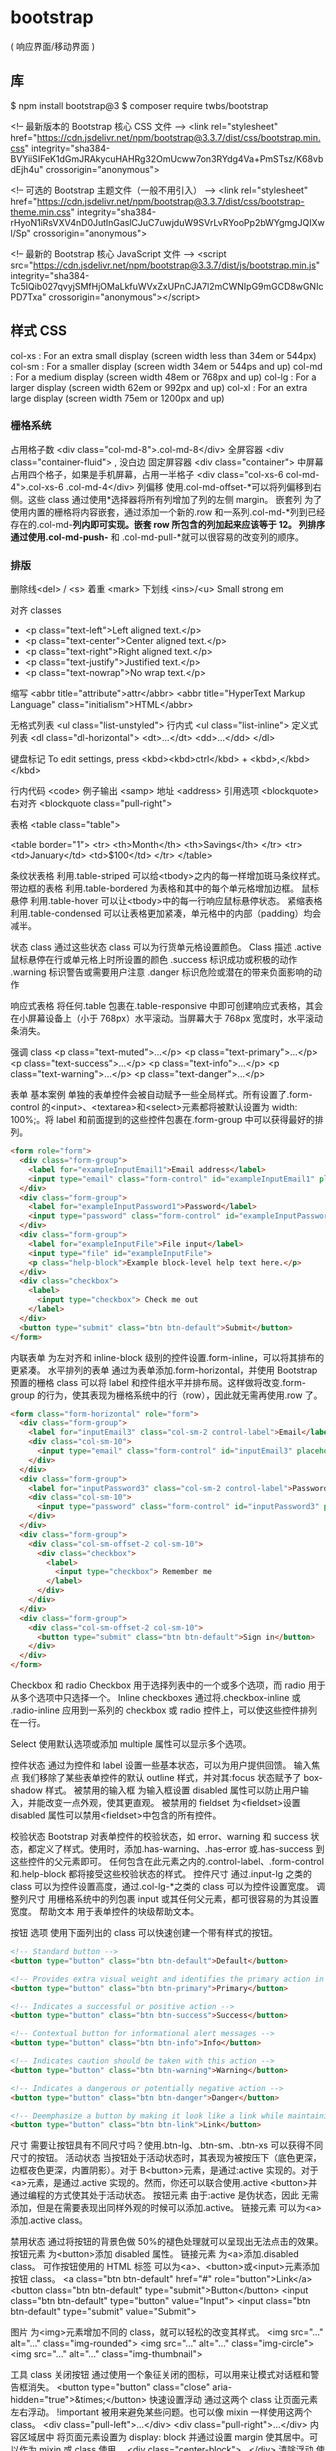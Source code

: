 * bootstrap 
  ( 响应界面/移动界面 )
** 库
   $ npm install bootstrap@3
   $ composer require twbs/bootstrap
   

   <!-- 最新版本的 Bootstrap 核心 CSS 文件 -->
   <link rel="stylesheet" href="https://cdn.jsdelivr.net/npm/bootstrap@3.3.7/dist/css/bootstrap.min.css" integrity="sha384-BVYiiSIFeK1dGmJRAkycuHAHRg32OmUcww7on3RYdg4Va+PmSTsz/K68vbdEjh4u" crossorigin="anonymous">

   <!-- 可选的 Bootstrap 主题文件（一般不用引入） -->
   <link rel="stylesheet" href="https://cdn.jsdelivr.net/npm/bootstrap@3.3.7/dist/css/bootstrap-theme.min.css" integrity="sha384-rHyoN1iRsVXV4nD0JutlnGaslCJuC7uwjduW9SVrLvRYooPp2bWYgmgJQIXwl/Sp" crossorigin="anonymous">

   <!-- 最新的 Bootstrap 核心 JavaScript 文件 -->
   <script src="https://cdn.jsdelivr.net/npm/bootstrap@3.3.7/dist/js/bootstrap.min.js" integrity="sha384-Tc5IQib027qvyjSMfHjOMaLkfuWVxZxUPnCJA7l2mCWNIpG9mGCD8wGNIcPD7Txa" crossorigin="anonymous"></script>
** 样式 CSS
   col-xs : For an extra small display (screen width less than 34em or 544px)
   col-sm : For a smaller display (screen width 34em or 544ps and up)
   col-md : For a medium display (screen width 48em or 768px and up)
   col-lg : For a larger display (screen width 62em or 992px and up)
   col-xl : For an extra large display (screen width 75em or 1200px and up)
*** 栅格系统
   占用格子数 <div class="col-md-8">.col-md-8</div>
   全屏容器 <div class="container-fluid"> , 没白边
   固定屏容器 <div class="container">
   中屏幕占用四个格子，如果是手机屏幕，占用一半格子  <div class="col-xs-6 col-md-4">.col-xs-6 .col-md-4</div>
   列偏移 使用.col-md-offset-*可以将列偏移到右侧。这些 class 通过使用*选择器将所有列增加了列的左侧 margin。
   嵌套列 为了使用内置的栅格将内容嵌套，通过添加一个新的.row 和一系列.col-md-*列到已经存在的.col-md-*列内即可实现。嵌套 row 所包含的列加起来应该等于 12。
   列排序 通过使用.col-md-push-* 和 .col-md-pull-*就可以很容易的改变列的顺序。
*** 排版
   删除线<del> / <s>
   着重 <mark>
   下划线 <ins>/<u>
   Small
   strong
   em

   对齐 classes
 - <p class="text-left">Left aligned text.</p>
 - <p class="text-center">Center aligned text.</p>
 - <p class="text-right">Right aligned text.</p>
 - <p class="text-justify">Justified text.</p>
 - <p class="text-nowrap">No wrap text.</p>

 缩写
 <abbr title="attribute">attr</abbr>
 <abbr title="HyperText Markup Language" class="initialism">HTML</abbr>


 无格式列表 <ul class="list-unstyled">
 行内式 <ul class="list-inline">
 定义式列表
 <dl class="dl-horizontal">
   <dt>...</dt>
   <dd>...</dd>
 </dl>

 键盘标记 To edit settings, press <kbd><kbd>ctrl</kbd> + <kbd>,</kbd></kbd>

 行内代码 <code>
 例子输出 <samp>
 地址 <address>
 引用选项 <blockquote>
 右对齐 <blockquote class="pull-right">

 表格
 <table class="table">

 <table border="1">
   <tr>
     <th>Month</th>
     <th>Savings</th>
   </tr>
   <tr>
     <td>January</td>
     <td>$100</td>
   </tr>
 </table>

 条纹状表格 利用.table-striped 可以给<tbody>之内的每一样增加斑马条纹样式。
 带边框的表格 利用.table-bordered 为表格和其中的每个单元格增加边框。
 鼠标悬停 利用.table-hover 可以让<tbody>中的每一行响应鼠标悬停状态。
 紧缩表格 利用.table-condensed 可以让表格更加紧凑，单元格中的内部（padding）均会减半。

 状态 class 通过这些状态 class 可以为行货单元格设置颜色。
 Class	描述
 .active	鼠标悬停在行或单元格上时所设置的颜色
 .success	标识成功或积极的动作
 .warning	标识警告或需要用户注意
 .danger	标识危险或潜在的带来负面影响的动作

 响应式表格 将任何.table 包裹在.table-responsive 中即可创建响应式表格，其会在小屏幕设备上（小于 768px）水平滚动。当屏幕大于 768px 宽度时，水平滚动条消失。

 强调 class
 <p class="text-muted">...</p>
 <p class="text-primary">...</p>
 <p class="text-success">...</p>
 <p class="text-info">...</p>
 <p class="text-warning">...</p>
 <p class="text-danger">...</p>


 表单
 基本案例
 单独的表单控件会被自动赋予一些全局样式。所有设置了.form-control 的<input>、<textarea>和<select>元素都将被默认设置为 width: 100%;。将 label 和前面提到的这些控件包裹在.form-group 中可以获得最好的排列。
 #+BEGIN_SRC html
 <form role="form">
   <div class="form-group">
     <label for="exampleInputEmail1">Email address</label>
     <input type="email" class="form-control" id="exampleInputEmail1" placeholder="Enter email">
   </div>
   <div class="form-group">
     <label for="exampleInputPassword1">Password</label>
     <input type="password" class="form-control" id="exampleInputPassword1" placeholder="Password">
   </div>
   <div class="form-group">
     <label for="exampleInputFile">File input</label>
     <input type="file" id="exampleInputFile">
     <p class="help-block">Example block-level help text here.</p>
   </div>
   <div class="checkbox">
     <label>
       <input type="checkbox"> Check me out
     </label>
   </div>
   <button type="submit" class="btn btn-default">Submit</button>
 </form>
 #+END_SRC


 内联表单 为左对齐和 inline-block 级别的控件设置.form-inline，可以将其排布的更紧凑。
 水平排列的表单 通过为表单添加.form-horizontal，并使用 Bootstrap 预置的栅格 class 可以将 label 和控件组水平并排布局。这样做将改变.form-group 的行为，使其表现为栅格系统中的行（row），因此就无需再使用.row 了。
 #+BEGIN_SRC html
 <form class="form-horizontal" role="form">
   <div class="form-group">
     <label for="inputEmail3" class="col-sm-2 control-label">Email</label>
     <div class="col-sm-10">
       <input type="email" class="form-control" id="inputEmail3" placeholder="Email">
     </div>
   </div>
   <div class="form-group">
     <label for="inputPassword3" class="col-sm-2 control-label">Password</label>
     <div class="col-sm-10">
       <input type="password" class="form-control" id="inputPassword3" placeholder="Password">
     </div>
   </div>
   <div class="form-group">
     <div class="col-sm-offset-2 col-sm-10">
       <div class="checkbox">
         <label>
           <input type="checkbox"> Remember me
         </label>
       </div>
     </div>
   </div>
   <div class="form-group">
     <div class="col-sm-offset-2 col-sm-10">
       <button type="submit" class="btn btn-default">Sign in</button>
     </div>
   </div>
 </form>
 #+END_SRC

 Checkbox 和 radio Checkbox 用于选择列表中的一个或多个选项，而 radio 用于从多个选项中只选择一个。
 Inline checkboxes 通过将.checkbox-inline 或 .radio-inline 应用到一系列的 checkbox 或 radio 控件上，可以使这些控件排列在一行。

 Select 使用默认选项或添加 multiple 属性可以显示多个选项。


 控件状态 通过为控件和 label 设置一些基本状态，可以为用户提供回馈。
 输入焦点 我们移除了某些表单控件的默认 outline 样式，并对其:focus 状态赋予了 box-shadow 样式。
 被禁用的输入框 为输入框设置 disabled 属性可以防止用户输入，并能改变一点外观，使其更直观。
 被禁用的 fieldset 为<fieldset>设置 disabled 属性可以禁用<fieldset>中包含的所有控件。


 校验状态 Bootstrap 对表单控件的校验状态，如 error、warning 和 success 状态，都定义了样式。使用时，添加.has-warning、.has-error 或.has-success 到这些控件的父元素即可。
 任何包含在此元素之内的.control-label、.form-control 和.help-block 都将接受这些校验状态的样式。
 控件尺寸 通过.input-lg 之类的 class 可以为控件设置高度，通过.col-lg-*之类的 class 可以为控件设置宽度。
 调整列尺寸 用栅格系统中的列包裹 input 或其任何父元素，都可很容易的为其设置宽度。
 帮助文本 用于表单控件的块级帮助文本。



 按钮
 选项 使用下面列出的 class 可以快速创建一个带有样式的按钮。
 #+BEGIN_SRC html
 <!-- Standard button -->
 <button type="button" class="btn btn-default">Default</button>

 <!-- Provides extra visual weight and identifies the primary action in a set of buttons -->
 <button type="button" class="btn btn-primary">Primary</button>

 <!-- Indicates a successful or positive action -->
 <button type="button" class="btn btn-success">Success</button>

 <!-- Contextual button for informational alert messages -->
 <button type="button" class="btn btn-info">Info</button>

 <!-- Indicates caution should be taken with this action -->
 <button type="button" class="btn btn-warning">Warning</button>

 <!-- Indicates a dangerous or potentially negative action -->
 <button type="button" class="btn btn-danger">Danger</button>

 <!-- Deemphasize a button by making it look like a link while maintaining button behavior -->
 <button type="button" class="btn btn-link">Link</button>
 #+END_SRC
 尺寸 需要让按钮具有不同尺寸吗？使用.btn-lg、.btn-sm、.btn-xs 可以获得不同尺寸的按钮。
 活动状态 当按钮处于活动状态时，其表现为被按压下（底色更深，边框夜色更深，内置阴影）。对于 B<button>元素，是通过:active 实现的。对于<a>元素，是通过.active 实现的。然而，你还可以联合使用.active <button>并通过编程的方式使其处于活动状态。
 按钮元素 由于:active 是伪状态，因此 无需添加，但是在需要表现出同样外观的时候可以添加.active。
 链接元素 可以为<a>添加.active class。

 禁用状态 通过将按钮的背景色做 50%的褪色处理就可以呈现出无法点击的效果。
 按钮元素 为<button>添加 disabled 属性。
 链接元素 为<a>添加.disabled class。
 可作按钮使用的 HTML 标签 可以为<a>、<button>或<input>元素添加按钮 class。
 <a class="btn btn-default" href="#" role="button">Link</a>
 <button class="btn btn-default" type="submit">Button</button>
 <input class="btn btn-default" type="button" value="Input">
 <input class="btn btn-default" type="submit" value="Submit">

 图片
 为<img>元素增加不同的 class，就可以轻松的改变其样式。
 <img src="..." alt="..." class="img-rounded">
 <img src="..." alt="..." class="img-circle">
 <img src="..." alt="..." class="img-thumbnail">

 工具 class
 关闭按钮 通过使用一个象征关闭的图标，可以用来让模式对话框和警告框消失。 <button type="button" class="close" aria-hidden="true">&times;</button>
 快速设置浮动 通过这两个 class 让页面元素左右浮动。 !important 被用来避免某些问题。也可以像 mixin 一样使用这两个 class。
 <div class="pull-left">...</div>
 <div class="pull-right">...</div>
 内容区域居中 将页面元素设置为 display: block 并通过设置 margin 使其居中。可以作为 mixin 或 class 使用。 <div class="center-block">...</div>
 清除浮动 使用.clearfix 清除任意页面元素的浮动。我们使用了 Nicolas Gallagher 的 the micro clearfix。也可以像 mixin 一样使用。 <div class="clearfix">...</div>
 显示或隐藏内容 通过.show 和 .hide 设置 display 属性可以强行显示或隐藏任一页面元素。这两个 class 使用了!important 以避免冲突，原因和快速浮动类似。这两个 class 只能用于块级元素，也可以作为 mixin 使用。
 针对屏幕阅读器的内容 使用.sr-only 可以在任何地方隐藏页面元素，包括屏幕阅读器。其也可以作为 mixin 使用。<div class="hidden"></div>
 图片替换 使用.text-hide class（也可作为 mixin 使用）可以将页面元素所包含的文本内容替换为背景图。 <h1 class="text-hide">Custom heading</h1>

 响应式工具
 通过使用这些工具 class 可以根据屏幕和不同的媒体查询显示或隐藏页面内容，加速针对移动设备的开发。

** 组件 Components 无数可复用的组件，包括图标，下拉菜单，导航，警告框，弹出框等更多功能。
   https://v3.bootcss.com/components/
*** Glyphicons 图标 
    如何使用 出于性能的考虑，所有图标都需要基类和单独的图标类。把下面的代码放 在任何地方都能使用。为了留下正确的内补（padding），一定要在图标和文本之间加上一个空格。
    <span class="glyphicon glyphicon-search"></span>
    案例 把它们放在按钮，工具栏的按钮组中，导航或输入栏的前面都可以。  
*** 下拉菜单
    用于显示链接列表的可切换、有上下文的菜单。JavaScript 下拉菜单插件让它有交互性。
    案例 将下拉菜单触发器和下拉菜单都包裹在.dropdown 里，或者另一个声明了 position: relative;的元素。然后添加组成菜单的 HTML 代码。
   #+BEGIN_SRC html
 <div class="dropdown">
   <button class="btn btn-default dropdown-toggle" type="button" id="dropdownMenu1" data-toggle="dropdown" aria-haspopup="true" aria-expanded="true">
     Dropdown
     <span class="caret"></span>
   </button>
   <ul class="dropdown-menu" aria-labelledby="dropdownMenu1">
     <li><a href="#">Action</a></li>
     <li><a href="#">Another action</a></li>
     <li><a href="#">Something else here</a></li>
     <li role="separator" class="divider"></li>
     <li><a href="#">Separated link</a></li>
   </ul>
 </div>
   #+END_SRC 
    通过为下拉菜单的父元素设置 .dropup 类，可以让菜单向上弹出（默认是向下弹出的）。
    #+BEGIN_SRC html
    <div class="dropup">
   <button class="btn btn-default dropdown-toggle" type="button" id="dropdownMenu2" data-toggle="dropdown" aria-haspopup="true" aria-expanded="false">
     Dropup
     <span class="caret"></span>
   </button>
   <ul class="dropdown-menu" aria-labelledby="dropdownMenu2">
     <li><a href="#">Action</a></li>
     <li><a href="#">Another action</a></li>
     <li><a href="#">Something else here</a></li>
     <li role="separator" class="divider"></li>
     <li><a href="#">Separated link</a></li>
   </ul>
 </div>
    #+END_SRC
**** 对齐 B 默认情况下，下拉菜单自动沿着父元素的上沿和左侧被定位为 100% 宽度。 为 .dropdown-menu 添加 .dropdown-menu-right 类可以让菜单右对齐。
**** 标题 在任何下拉菜单中均可通过添加标题来标明一组动作。
     #+BEGIN_SRC html
       <ul class="dropdown-menu" aria-labelledby="dropdownMenu3">
         ...
         <li class="dropdown-header">Dropdown header</li>
         ...
       </ul>
     #+END_SRC
**** 禁用的菜单项 为下拉菜单中的 <li> 元素添加 .disabled 类，从而禁用相应的菜单项。
*** hello     
    标题
在任何下拉菜单中均可通过添加标题来标明一组动作。

Dropdown header
Action
Another action
Something else here
Dropdown header
Separated link
<ul class="dropdown-menu" aria-labelledby="dropdownMenu3">
  ...
  <li class="dropdown-header">Dropdown header</li>
  ...
</ul>
分割线
为下拉菜单添加一条分割线，用于将多个链接分组。

Action
Another action
Something else here
Separated link
<ul class="dropdown-menu" aria-labelledby="dropdownMenuDivider">
  ...
  <li role="separator" class="divider"></li>
  ...
</ul>
禁用的菜单项
为下拉菜单中的 <li> 元素添加 .disabled 类，从而禁用相应的菜单项。

Regular link
Disabled link
Another link
<ul class="dropdown-menu" aria-labelledby="dropdownMenu4">
  <li><a href="#">Regular link</a></li>
  <li class="disabled"><a href="#">Disabled link</a></li>
  <li><a href="#">Another link</a></li>
</ul>
按钮组
通过按钮组容器把一组按钮放在同一行里。通过与按钮插件联合使用，可以设置为单选框或多选框的样式和行为。

按钮组中的工具提示和弹出框需要特别的设置
当为 .btn-group 中的元素应用工具提示或弹出框时，必须指定 container: 'body' 选项，这样可以避免不必要的副作用（例如工具提示或弹出框触发时，会让页面元素变宽和/或失去圆角）。

确保设置正确的 role 属性并提供一个 label 标签
为了向使用辅助技术 - 如屏幕阅读器 - 的用户正确传达一正确的按钮分组，需要提供一个合适的 role 属性。对于按钮组合，应该是 role="group"，对于 toolbar（工具栏）应该是 role="toolbar"。

一个例外是按钮组合只包含一个单一的控制元素或一个下拉菜单（比如实际情况，<button> 元素组成的两端对齐排列的按钮组 ）或下拉菜单。

此外，按钮组和工具栏应给定一个明确的 label 标签，尽管设置了正确的 role 属性，但是大多数辅助技术将不会正确的识读他们。在这里提供的实例中，我们使用 aria-label，但是，aria-labelledby 也可以使用。

基本实例
Wrap a series of buttons with .btn in .btn-group.

 <div class="btn-group" role="group" aria-label="...">
  <button type="button" class="btn btn-default">Left</button>
  <button type="button" class="btn btn-default">Middle</button>
  <button type="button" class="btn btn-default">Right</button>
</div>
按钮工具栏
把一组 <div class="btn-group"> 组合进一个 <div class="btn-toolbar"> 中就可以做成更复杂的组件。

<div class="btn-toolbar" role="toolbar" aria-label="...">
  <div class="btn-group" role="group" aria-label="...">...</div>
  <div class="btn-group" role="group" aria-label="...">...</div>
  <div class="btn-group" role="group" aria-label="...">...</div>
</div>
尺寸
只要给 .btn-group 加上 .btn-group-* 类，就省去为按钮组中的每个按钮都赋予尺寸类了，如果包含了多个按钮组时也适用。

 
 
 
 <div class="btn-group btn-group-lg" role="group" aria-label="...">...</div>
<div class="btn-group" role="group" aria-label="...">...</div>
<div class="btn-group btn-group-sm" role="group" aria-label="...">...</div>
<div class="btn-group btn-group-xs" role="group" aria-label="...">...</div>
嵌套
想要把下拉菜单混合到一系列按钮中，只须把 .btn-group 放入另一个 .btn-group 中。

 <div class="btn-group" role="group" aria-label="...">
  <button type="button" class="btn btn-default">1</button>
  <button type="button" class="btn btn-default">2</button>

  <div class="btn-group" role="group">
    <button type="button" class="btn btn-default dropdown-toggle" data-toggle="dropdown" aria-haspopup="true" aria-expanded="false">
      Dropdown
      <span class="caret"></span>
    </button>
    <ul class="dropdown-menu">
      <li><a href="#">Dropdown link</a></li>
      <li><a href="#">Dropdown link</a></li>
    </ul>
  </div>
</div>
垂直排列
让一组按钮垂直堆叠排列显示而不是水平排列。分列式按钮下拉菜单不支持这种方式。

 <div class="btn-group-vertical" role="group" aria-label="...">
  ...
</div>
两端对齐排列的按钮组
让一组按钮拉长为相同的尺寸，填满父元素的宽度。对于按钮组中的按钮式下拉菜单也同样适用。

关于边框的处理
由于对两端对齐的按钮组使用了特定的 HTML 和 CSS（即 display: table-cell），两个按钮之间的边框叠加在了一起。在普通的按钮组中，margin-left: -1px 用于将边框重叠，而没有删除任何一个按钮的边框。然而，margin 属性不支持 display: table-cell。因此，根据你对 Bootstrap 的定制，你可以删除或重新为按钮的边框设置颜色。

IE8 和边框
Internet Explorer 8 不支持在两端对齐的按钮组中绘制边框，无论是 <a> 或 <button> 元素。为了照顾 IE8，把每个按钮放入另一个 .btn-group 中即可。

参见 #12476 获取详细信息。

关于 <a> 元素
只须将一系列 .btn 元素包裹到 .btn-group.btn-group-justified 中即可。


<div class="btn-group btn-group-justified" role="group" aria-label="...">
  ...
</div>
Links acting as buttons
If the <a> elements are used to act as buttons – triggering in-page functionality, rather than navigating to another document or section within the current page – they should also be given an appropriate role="button".

关于 <button> 元素
为了将 <button> 元素用于两端对齐的按钮组中，必须将每个按钮包裹进一个按钮组中 you must wrap each button in a button group。大部分的浏览器不能将我们的 CSS 应用到对齐的 <button> 元素上，但是，由于我们支持按钮式下拉菜单，我们可以解决这个问题。

<div class="btn-group btn-group-justified" role="group" aria-label="...">
  <div class="btn-group" role="group">
    <button type="button" class="btn btn-default">Left</button>
  </div>
  <div class="btn-group" role="group">
    <button type="button" class="btn btn-default">Middle</button>
  </div>
  <div class="btn-group" role="group">
    <button type="button" class="btn btn-default">Right</button>
  </div>
</div>
按钮式下拉菜单
把任意一个按钮放入 .btn-group 中，然后加入适当的菜单标签，就可以让按钮作为菜单的触发器了。

插件依赖
按钮式下拉菜单依赖下拉菜单插件 ，因此需要将此插件包含在你所使用的 Bootstrap 版本中。

单按钮下拉菜单
只要改变一些基本的标记，就能把按钮变成下拉菜单的开关。

     
<!-- Single button -->
<div class="btn-group">
  <button type="button" class="btn btn-default dropdown-toggle" data-toggle="dropdown" aria-haspopup="true" aria-expanded="false">
    Action <span class="caret"></span>
  </button>
  <ul class="dropdown-menu">
    <li><a href="#">Action</a></li>
    <li><a href="#">Another action</a></li>
    <li><a href="#">Something else here</a></li>
    <li role="separator" class="divider"></li>
    <li><a href="#">Separated link</a></li>
  </ul>
</div>
分裂式按钮下拉菜单
相似地，分裂式按钮下拉菜单也需要同样的改变一些标记，但只是多一个分开的按钮。

     
<!-- Split button -->
<div class="btn-group">
  <button type="button" class="btn btn-danger">Action</button>
  <button type="button" class="btn btn-danger dropdown-toggle" data-toggle="dropdown" aria-haspopup="true" aria-expanded="false">
    <span class="caret"></span>
    <span class="sr-only">Toggle Dropdown</span>
  </button>
  <ul class="dropdown-menu">
    <li><a href="#">Action</a></li>
    <li><a href="#">Another action</a></li>
    <li><a href="#">Something else here</a></li>
    <li role="separator" class="divider"></li>
    <li><a href="#">Separated link</a></li>
  </ul>
</div>
尺寸
按钮式下拉菜单适用所有尺寸的按钮。

<!-- Large button group -->
<div class="btn-group">
  <button class="btn btn-default btn-lg dropdown-toggle" type="button" data-toggle="dropdown" aria-haspopup="true" aria-expanded="false">
    Large button <span class="caret"></span>
  </button>
  <ul class="dropdown-menu">
    ...
  </ul>
</div>

<!-- Small button group -->
<div class="btn-group">
  <button class="btn btn-default btn-sm dropdown-toggle" type="button" data-toggle="dropdown" aria-haspopup="true" aria-expanded="false">
    Small button <span class="caret"></span>
  </button>
  <ul class="dropdown-menu">
    ...
  </ul>
</div>

<!-- Extra small button group -->
<div class="btn-group">
  <button class="btn btn-default btn-xs dropdown-toggle" type="button" data-toggle="dropdown" aria-haspopup="true" aria-expanded="false">
    Extra small button <span class="caret"></span>
  </button>
  <ul class="dropdown-menu">
    ...
  </ul>
</div>
向上弹出式菜单
给父元素添加 .dropup 类就能使触发的下拉菜单朝上方打开。

<div class="btn-group dropup">
  <button type="button" class="btn btn-default">Dropup</button>
  <button type="button" class="btn btn-default dropdown-toggle" data-toggle="dropdown" aria-haspopup="true" aria-expanded="false">
    <span class="caret"></span>
    <span class="sr-only">Toggle Dropdown</span>
  </button>
  <ul class="dropdown-menu">
    <!-- Dropdown menu links -->
  </ul>
</div>
输入框组
通过在文本输入框 <input> 前面、后面或是两边加上文字或按钮，可以实现对表单控件的扩展。为 .input-group 赋予 .input-group-addon 或 .input-group-btn 类，可以给 .form-control 的前面或后面添加额外的元素。

只支持文本输入框 <input>
这里请避免使用 <select> 元素，因为 WebKit 浏览器不能完全绘制它的样式。

避免使用 <textarea> 元素，由于它们的 rows 属性在某些情况下不被支持。

输入框组中的工具提示和弹出框需要特别的设置
为 .input-group 中所包含的元素应用工具提示（tooltip）或 popover（弹出框）时，必须设置 container: 'body' 参数，为的是避免意外的副作用（例如，工具提示或弹出框被激活后，可能会让当前元素变得更宽或/和变得失去其圆角）。

不要和其他组件混用
不要将表单组或栅格列（column）类直接和输入框组混合使用。而是将输入框组嵌套到表单组或栅格相关元素的内部。

Always add labels
Screen readers will have trouble with your forms if you don't include a label for every input. For these input groups, ensure that any additional label or functionality is conveyed to assistive technologies.

The exact technique to be used (visible <label> elements, <label> elements hidden using the .sr-only class, or use of the aria-label, aria-labelledby, aria-describedby, title or placeholder attribute) and what additional information will need to be conveyed will vary depending on the exact type of interface widget you're implementing. The examples in this section provide a few suggested, case-specific approaches.

基本实例
在输入框的任意一侧添加额外元素或按钮。你还可以在输入框的两侧同时添加额外元素。

我们不支持在输入框的单独一侧添加多个额外元素（.input-group-addon 或 .input-group-btn）。

我们不支持在单个输入框组中添加多个表单控件。

@
Username


Recipient's username
@example.com
$
.00
Your vanity URL
https://example.com/users/
<div class="input-group">
  <span class="input-group-addon" id="basic-addon1">@</span>
  <input type="text" class="form-control" placeholder="Username" aria-describedby="basic-addon1">
</div>

<div class="input-group">
  <input type="text" class="form-control" placeholder="Recipient's username" aria-describedby="basic-addon2">
  <span class="input-group-addon" id="basic-addon2">@example.com</span>
</div>

<div class="input-group">
  <span class="input-group-addon">$</span>
  <input type="text" class="form-control" aria-label="Amount (to the nearest dollar)">
  <span class="input-group-addon">.00</span>
</div>

<label for="basic-url">Your vanity URL</label>
<div class="input-group">
  <span class="input-group-addon" id="basic-addon3">https://example.com/users/</span>
  <input type="text" class="form-control" id="basic-url" aria-describedby="basic-addon3">
</div>
尺寸
为 .input-group 添加相应的尺寸类，其内部包含的元素将自动调整自身的尺寸。不需要为输入框组中的每个元素重复地添加控制尺寸的类。

@
Username

@
Username

@
Username
<div class="input-group input-group-lg">
  <span class="input-group-addon" id="sizing-addon1">@</span>
  <input type="text" class="form-control" placeholder="Username" aria-describedby="sizing-addon1">
</div>

<div class="input-group">
  <span class="input-group-addon" id="sizing-addon2">@</span>
  <input type="text" class="form-control" placeholder="Username" aria-describedby="sizing-addon2">
</div>

<div class="input-group input-group-sm">
  <span class="input-group-addon" id="sizing-addon3">@</span>
  <input type="text" class="form-control" placeholder="Username" aria-describedby="sizing-addon3">
</div>
作为额外元素的多选框和单选框
可以将多选框或单选框作为额外元素添加到输入框组中。

 
 
<div class="row">
  <div class="col-lg-6">
    <div class="input-group">
      <span class="input-group-addon">
        <input type="checkbox" aria-label="...">
      </span>
      <input type="text" class="form-control" aria-label="...">
    </div><!-- /input-group -->
  </div><!-- /.col-lg-6 -->
  <div class="col-lg-6">
    <div class="input-group">
      <span class="input-group-addon">
        <input type="radio" aria-label="...">
      </span>
      <input type="text" class="form-control" aria-label="...">
    </div><!-- /input-group -->
  </div><!-- /.col-lg-6 -->
</div><!-- /.row -->
作为额外元素的按钮
为输入框组添加按钮需要额外添加一层嵌套，不是 .input-group-addon，而是添加 .input-group-btn 来包裹按钮元素。由于不同浏览器的默认样式无法被统一的重新赋值，所以才需要这样做。

 
Search for...

Search for...
 <div class="row">
  <div class="col-lg-6">
    <div class="input-group">
      <span class="input-group-btn">
        <button class="btn btn-default" type="button">Go!</button>
      </span>
      <input type="text" class="form-control" placeholder="Search for...">
    </div><!-- /input-group -->
  </div><!-- /.col-lg-6 -->
  <div class="col-lg-6">
    <div class="input-group">
      <input type="text" class="form-control" placeholder="Search for...">
      <span class="input-group-btn">
        <button class="btn btn-default" type="button">Go!</button>
      </span>
    </div><!-- /input-group -->
  </div><!-- /.col-lg-6 -->
</div><!-- /.row -->
作为额外元素的按钮式下拉菜单
 

 <div class="row">
  <div class="col-lg-6">
    <div class="input-group">
      <div class="input-group-btn">
        <button type="button" class="btn btn-default dropdown-toggle" data-toggle="dropdown" aria-haspopup="true" aria-expanded="false">Action <span class="caret"></span></button>
        <ul class="dropdown-menu">
          <li><a href="#">Action</a></li>
          <li><a href="#">Another action</a></li>
          <li><a href="#">Something else here</a></li>
          <li role="separator" class="divider"></li>
          <li><a href="#">Separated link</a></li>
        </ul>
      </div><!-- /btn-group -->
      <input type="text" class="form-control" aria-label="...">
    </div><!-- /input-group -->
  </div><!-- /.col-lg-6 -->
  <div class="col-lg-6">
    <div class="input-group">
      <input type="text" class="form-control" aria-label="...">
      <div class="input-group-btn">
        <button type="button" class="btn btn-default dropdown-toggle" data-toggle="dropdown" aria-haspopup="true" aria-expanded="false">Action <span class="caret"></span></button>
        <ul class="dropdown-menu dropdown-menu-right">
          <li><a href="#">Action</a></li>
          <li><a href="#">Another action</a></li>
          <li><a href="#">Something else here</a></li>
          <li role="separator" class="divider"></li>
          <li><a href="#">Separated link</a></li>
        </ul>
      </div><!-- /btn-group -->
    </div><!-- /input-group -->
  </div><!-- /.col-lg-6 -->
</div><!-- /.row -->
作为额外元素的分裂式按钮下拉菜单
  

 
<div class="input-group">
  <div class="input-group-btn">
    <!-- Button and dropdown menu -->
  </div>
  <input type="text" class="form-control" aria-label="...">
</div>

<div class="input-group">
  <input type="text" class="form-control" aria-label="...">
  <div class="input-group-btn">
    <!-- Button and dropdown menu -->
  </div>
</div>
Multiple buttons
While you can only have one add-on per side, you can have multiple buttons inside a single .input-group-btn.

  

 
<div class="input-group">
  <div class="input-group-btn">
    <!-- Buttons -->
  </div>
  <input type="text" class="form-control" aria-label="...">
</div>

<div class="input-group">
  <input type="text" class="form-control" aria-label="...">
  <div class="input-group-btn">
    <!-- Buttons -->
  </div>
</div>
导航
Bootstrap 中的导航组件都依赖同一个 .nav 类，状态类也是共用的。改变修饰类可以改变样式。

在标签页上使用导航需要依赖 JavaScript 标签页插件
由于标签页需要控制内容区的展示，因此，你必须使用 标签页组件的 JavaScript 插件。另外还要添加 role 和 ARIA 属性 – 详细信息请参考该插件的 实例。

确保导航组件的可访问性
如果你在使用导航组件实现导航条功能，务必在 <ul> 的最外侧的逻辑父元素上添加 role="navigation" 属性，或者用一个 <nav> 元素包裹整个导航组件。不要将 role 属性添加到 <ul> 上，因为这样可以被辅助设备（残疾人用的）上被识别为一个真正的列表。

标签页
注意 .nav-tabs 类依赖 .nav 基类。

Home
Profile
Messages
<ul class="nav nav-tabs">
  <li role="presentation" class="active"><a href="#">Home</a></li>
  <li role="presentation"><a href="#">Profile</a></li>
  <li role="presentation"><a href="#">Messages</a></li>
</ul>
胶囊式标签页
HTML 标记相同，但使用 .nav-pills 类：

Home
Profile
Messages
<ul class="nav nav-pills">
  <li role="presentation" class="active"><a href="#">Home</a></li>
  <li role="presentation"><a href="#">Profile</a></li>
  <li role="presentation"><a href="#">Messages</a></li>
</ul>
胶囊是标签页也是可以垂直方向堆叠排列的。只需添加 .nav-stacked 类。

Home
Profile
Messages
<ul class="nav nav-pills nav-stacked">
  ...
</ul>
两端对齐的标签页
在大于 768px 的屏幕上，通过 .nav-justified 类可以很容易的让标签页或胶囊式标签呈现出同等宽度。在小屏幕上，导航链接呈现堆叠样式。

两端对齐的导航条导航链接已经被弃用了。

Safari 和响应式两端对齐导航
从 v9.1.2 版本开始，Safari 有一个 bug：对于两端对齐的导航，水平改变浏览器大小将引起绘制错误。此 bug 可以在两端对齐的导航实例中得到重现。

Home
Profile
Messages

Home
Profile
Messages
<ul class="nav nav-tabs nav-justified">
  ...
</ul>
<ul class="nav nav-pills nav-justified">
  ...
</ul>
禁用的链接
对任何导航组件（标签页、胶囊式标签页），都可以添加 .disabled 类，从而实现链接为灰色且没有鼠标悬停效果。

链接功能不受到影响
这个类只改变 <a> 的外观，不改变功能。可以自己写 JavaScript 禁用这里的链接。

Clickable link
Clickable link
Disabled link
<ul class="nav nav-pills">
  ...
  <li role="presentation" class="disabled"><a href="#">Disabled link</a></li>
  ...
</ul>
添加下拉菜单
用一点点额外 HTML 代码并加入下拉菜单插件的 JavaScript 插件即可。

带下拉菜单的标签页
Home
Help
Dropdown 
<ul class="nav nav-tabs">
  ...
  <li role="presentation" class="dropdown">
    <a class="dropdown-toggle" data-toggle="dropdown" href="#" role="button" aria-haspopup="true" aria-expanded="false">
      Dropdown <span class="caret"></span>
    </a>
    <ul class="dropdown-menu">
      ...
    </ul>
  </li>
  ...
</ul>
带下拉菜单的胶囊式标签页
Home
Help
Dropdown 
<ul class="nav nav-pills">
  ...
  <li role="presentation" class="dropdown">
    <a class="dropdown-toggle" data-toggle="dropdown" href="#" role="button" aria-haspopup="true" aria-expanded="false">
      Dropdown <span class="caret"></span>
    </a>
    <ul class="dropdown-menu">
      ...
    </ul>
  </li>
  ...
</ul>
导航条
默认样式的导航条
导航条是在您的应用或网站中作为导航页头的响应式基础组件。它们在移动设备上可以折叠（并且可开可关），且在视口（viewport）宽度增加时逐渐变为水平展开模式。

两端对齐的导航条导航链接已经被弃用了。

导航条内所包含元素溢出
由于 Bootstrap 并不知道你在导航条内放置的元素需要占据多宽的空间，你可能会遇到导航条中的内容折行的情况（也就是导航条占据两行）。解决办法如下：

减少导航条内所有元素所占据的宽度。
在某些尺寸的屏幕上（利用 响应式工具类）隐藏导航条内的一些元素。
修改导航条在水平排列和折叠排列互相转化时，触发这个转化的最小屏幕宽度值。可以通过修改 @grid-float-breakpoint 变量实现，或者自己重写相关的媒体查询代码，覆盖 Bootstrap 的默认值。
依赖 JavaScript 插件
如果 JavaScript 被禁用，并且视口（viewport）足够窄，致使导航条折叠起来，导航条将不能被打开，.navbar-collapse 内所包含的内容也将不可见。

响应式导航条依赖 collapse 插件，定制 Bootstrap 的话时候必将其包含。

修改视口的阈值，从而影响导航条的排列模式
当浏览器视口（viewport）的宽度小于 @grid-float-breakpoint 值时，导航条内部的元素变为折叠排列，也就是变现为移动设备展现模式；当浏览器视口（viewport）的宽度大于 @grid-float-breakpoint 值时，导航条内部的元素变为水平排列，也就是变现为非移动设备展现模式。通过调整源码中的这个值，就可以控制导航条何时堆叠排列，何时水平排列。默认值是 768px（小屏幕 -- 或者说是平板 --的最小值，或者说是平板）。

导航条的可访问性
务必使用 <nav> 元素，或者，如果使用的是通用的 <div> 元素的话，务必为导航条设置 role="navigation" 属性，这样能够让使用辅助设备的用户明确知道这是一个导航区域。

Brand
Link (current)
Link
Dropdown 

Search
 
Link
Dropdown 
<nav class="navbar navbar-default">
  <div class="container-fluid">
    <!-- Brand and toggle get grouped for better mobile display -->
    <div class="navbar-header">
      <button type="button" class="navbar-toggle collapsed" data-toggle="collapse" data-target="#bs-example-navbar-collapse-1" aria-expanded="false">
        <span class="sr-only">Toggle navigation</span>
        <span class="icon-bar"></span>
        <span class="icon-bar"></span>
        <span class="icon-bar"></span>
      </button>
      <a class="navbar-brand" href="#">Brand</a>
    </div>

    <!-- Collect the nav links, forms, and other content for toggling -->
    <div class="collapse navbar-collapse" id="bs-example-navbar-collapse-1">
      <ul class="nav navbar-nav">
        <li class="active"><a href="#">Link <span class="sr-only">(current)</span></a></li>
        <li><a href="#">Link</a></li>
        <li class="dropdown">
          <a href="#" class="dropdown-toggle" data-toggle="dropdown" role="button" aria-haspopup="true" aria-expanded="false">Dropdown <span class="caret"></span></a>
          <ul class="dropdown-menu">
            <li><a href="#">Action</a></li>
            <li><a href="#">Another action</a></li>
            <li><a href="#">Something else here</a></li>
            <li role="separator" class="divider"></li>
            <li><a href="#">Separated link</a></li>
            <li role="separator" class="divider"></li>
            <li><a href="#">One more separated link</a></li>
          </ul>
        </li>
      </ul>
      <form class="navbar-form navbar-left">
        <div class="form-group">
          <input type="text" class="form-control" placeholder="Search">
        </div>
        <button type="submit" class="btn btn-default">Submit</button>
      </form>
      <ul class="nav navbar-nav navbar-right">
        <li><a href="#">Link</a></li>
        <li class="dropdown">
          <a href="#" class="dropdown-toggle" data-toggle="dropdown" role="button" aria-haspopup="true" aria-expanded="false">Dropdown <span class="caret"></span></a>
          <ul class="dropdown-menu">
            <li><a href="#">Action</a></li>
            <li><a href="#">Another action</a></li>
            <li><a href="#">Something else here</a></li>
            <li role="separator" class="divider"></li>
            <li><a href="#">Separated link</a></li>
          </ul>
        </li>
      </ul>
    </div><!-- /.navbar-collapse -->
  </div><!-- /.container-fluid -->
</nav>
品牌图标
将导航条内放置品牌标志的地方替换为 <img> 元素即可展示自己的品牌图标。由于 .navbar-brand 已经被设置了内补（padding）和高度（height），你需要根据自己的情况添加一些 CSS 代码从而覆盖默认设置。

Brand
<nav class="navbar navbar-default">
  <div class="container-fluid">
    <div class="navbar-header">
      <a class="navbar-brand" href="#">
        <img alt="Brand" src="...">
      </a>
    </div>
  </div>
</nav>
表单
将表单放置于 .navbar-form 之内可以呈现很好的垂直对齐，并在较窄的视口（viewport）中呈现折叠状态。 使用对齐选项可以规定其在导航条上出现的位置。

注意，.navbar-form 和 .form-inline 的大部分代码都一样，内部实现使用了 mixin。 某些表单组件，例如输入框组，可能需要设置一个固定宽度，从而在导航条内有合适的展现。

Brand

Search
 
<form class="navbar-form navbar-left" role="search">
  <div class="form-group">
    <input type="text" class="form-control" placeholder="Search">
  </div>
  <button type="submit" class="btn btn-default">Submit</button>
</form>
移动设备上的注意事项
在移动设备上，对于在 fixed 定位的元素内使用表单控件的情况有一些注意事项。请参考我们提供的浏览器支持情况相关的文档 。

为输入框添加 label 标签
如果你没有为输入框添加 label 标签，屏幕阅读器将会遇到问题。对于导航条内的表单，可以通过添加 .sr-only 类隐藏 label 标签。

按钮
对于不包含在 <form> 中的 <button> 元素，加上 .navbar-btn 后，可以让它在导航条里垂直居中。有一些对于为辅助设备提供可识别标签的方法，例如，aria-label、aria-labelledby 或者 title 属性。如果这些方法都没有，屏幕阅读器将使用 placeholder 属性（如果这个属性存在的话），但是请注意，使用 placeholder 代替其他识别标签的方式是不推荐的。

Brand
 <button type="button" class="btn btn-default navbar-btn">Sign in</button>
基于情境的用法
就像标准的 按钮类 一样，.navbar-btn 可以被用在 <a> 和 <input> 元素上。然而，在 .navbar-nav 内，.navbar-btn 和标准的按钮类都不应该被用在 <a> 元素上。

文本
把文本包裹在 .navbar-text 中时，为了有正确的行距和颜色，通常使用 <p> 标签。

Brand
Signed in as Mark Otto
<p class="navbar-text">Signed in as Mark Otto</p>
非导航的链接
或许你希望在标准的导航组件之外添加标准链接，那么，使用 .navbar-link 类可以让链接有正确的默认颜色和反色设置。

Brand
Signed in as Mark Otto
<p class="navbar-text navbar-right">Signed in as <a href="#" class="navbar-link">Mark Otto</a></p>
组件排列
通过添加 .navbar-left 和 .navbar-right 工具类让导航链接、表单、按钮或文本对齐。两个类都会通过 CSS 设置特定方向的浮动样式。例如，要对齐导航链接，就要把它们放在个分开的、应用了工具类的 <ul> 标签里。

这些类是 .pull-left 和 .pull-right 的 mixin 版本，但是他们被限定在了媒体查询（media query）中，这样可以更容易的在各种尺寸的屏幕上处理导航条组件。

向右侧对齐多个组件
导航条目前不支持多个 .navbar-right 类。为了让内容之间有合适的空隙，我们为最后一个 .navbar-right 元素使用负边距（margin）。如果有多个元素使用这个类，它们的边距（margin）将不能按照你的预期正常展现。

我们将在 v4 版本中重写这个组件时重新审视这个功能。

固定在顶部
添加 .navbar-fixed-top 类可以让导航条固定在顶部，还可包含一个 .container 或 .container-fluid 容器，从而让导航条居中，并在两侧添加内补（padding）。

Brand
Home
Link
Link
<nav class="navbar navbar-default navbar-fixed-top">
  <div class="container">
    ...
  </div>
</nav>
需要为 body 元素设置内补（padding）
这个固定的导航条会遮住页面上的其它内容，除非你给 <body> 元素底部设置了 padding。用你自己的值，或用下面给出的代码都可以。提示：导航条的默认高度是 50px。

body { padding-top: 70px; }
Make sure to include this after the core Bootstrap CSS.

固定在底部
添加 .navbar-fixed-bottom 类可以让导航条固定在底部，并且还可以包含一个 .container 或 .container-fluid 容器，从而让导航条居中，并在两侧添加内补（padding）。

Brand
Home
Link
Link
<nav class="navbar navbar-default navbar-fixed-bottom">
  <div class="container">
    ...
  </div>
</nav>
需要为 body 元素设置内补（padding）
这个固定的导航条会遮住页面上的其它内容，除非你给 <body> 元素底部设置了 padding。用你自己的值，或用下面给出的代码都可以。提示：导航条的默认高度是 50px。

body { padding-bottom: 70px; }
Make sure to include this after the core Bootstrap CSS.

静止在顶部
通过添加 .navbar-static-top 类即可创建一个与页面等宽度的导航条，它会随着页面向下滚动而消失。还可以包含一个 .container 或 .container-fluid 容器，用于将导航条居中对齐并在两侧添加内补（padding）。

与 .navbar-fixed-* 类不同的是，你不用给 body 添加任何内补（padding）。

Brand
Home
Link
Link
<nav class="navbar navbar-default navbar-static-top">
  <div class="container">
    ...
  </div>
</nav>
反色的导航条
通过添加 .navbar-inverse 类可以改变导航条的外观。

Brand
Home
Link
Link
<nav class="navbar navbar-inverse">
  ...
</nav>
路径导航
在一个带有层次的导航结构中标明当前页面的位置。

各路径间的分隔符已经自动通过 CSS 的 :before 和 content 属性添加了。

Home
Home Library
Home Library Data
<ol class="breadcrumb">
  <li><a href="#">Home</a></li>
  <li><a href="#">Library</a></li>
  <li class="active">Data</li>
</ol>
分页
为您的网站或应用提供带有展示页码的分页组件，或者可以使用简单的翻页组件。

默认分页
受 Rdio 的启发，我们提供了这个简单的分页组件，用在应用或搜索结果中超级棒。组件中的每个部分都很大，优点是容易点击、易缩放、点击区域大。

« 1 2 3 4 5 »
<nav aria-label="Page navigation">
  <ul class="pagination">
    <li>
      <a href="#" aria-label="Previous">
        <span aria-hidden="true">&laquo;</span>
      </a>
    </li>
    <li><a href="#">1</a></li>
    <li><a href="#">2</a></li>
    <li><a href="#">3</a></li>
    <li><a href="#">4</a></li>
    <li><a href="#">5</a></li>
    <li>
      <a href="#" aria-label="Next">
        <span aria-hidden="true">&raquo;</span>
      </a>
    </li>
  </ul>
</nav>
Labelling the pagination component
The pagination component should be wrapped in a <nav> element to identify it as a navigation section to screen readers and other assistive technologies. In addition, as a page is likely to have more than one such navigation section already (such as the primary navigation in the header, or a sidebar navigation), it is advisable to provide a descriptive aria-label for the <nav> which reflects its purpose. For example, if the pagination component is used to navigate between a set of search results, an appropriate label could be aria-label="Search results pages".

禁用和激活状态
链接在不同情况下可以定制。你可以给不能点击的链接添加 .disabled 类、给当前页添加 .active 类。

« 1 (current) 2 3 4 5 »
<nav aria-label="...">
  <ul class="pagination">
    <li class="disabled"><a href="#" aria-label="Previous"><span aria-hidden="true">&laquo;</span></a></li>
    <li class="active"><a href="#">1 <span class="sr-only">(current)</span></a></li>
    ...
  </ul>
</nav>
我们建议将 active 或 disabled 状态的链接（即 <a> 标签）替换为 <span> 标签，或者在向前/向后的箭头处省略<a> 标签，这样就可以让其保持需要的样式而不能被点击。

<nav aria-label="...">
  <ul class="pagination">
    <li class="disabled">
      <span>
        <span aria-hidden="true">&laquo;</span>
      </span>
    </li>
    <li class="active">
      <span>1 <span class="sr-only">(current)</span></span>
    </li>
    ...
  </ul>
</nav>
尺寸
想要更小或更大的分页？.pagination-lg 或 .pagination-sm 类提供了额外可供选择的尺寸。

« 1 2 3 4 5 »
« 1 2 3 4 5 »
« 1 2 3 4 5 »
<nav aria-label="..."><ul class="pagination pagination-lg">...</ul></nav>
<nav aria-label="..."><ul class="pagination">...</ul></nav>
<nav aria-label="..."><ul class="pagination pagination-sm">...</ul></nav>
翻页
用简单的标记和样式，就能做个上一页和下一页的简单翻页。用在像博客和杂志这样的简单站点上棒极了。

默认实例
在默认的翻页中，链接居中对齐。

Previous Next
<nav aria-label="...">
  <ul class="pager">
    <li><a href="#">Previous</a></li>
    <li><a href="#">Next</a></li>
  </ul>
</nav>
对齐链接
你还可以把链接向两端对齐：

← Older Newer →
<nav aria-label="...">
  <ul class="pager">
    <li class="previous"><a href="#"><span aria-hidden="true">&larr;</span> Older</a></li>
    <li class="next"><a href="#">Newer <span aria-hidden="true">&rarr;</span></a></li>
  </ul>
</nav>
可选的禁用状态
.disabled 类也可用于翻页中的链接。

← Older Newer →
<nav aria-label="...">
  <ul class="pager">
    <li class="previous disabled"><a href="#"><span aria-hidden="true">&larr;</span> Older</a></li>
    <li class="next"><a href="#">Newer <span aria-hidden="true">&rarr;</span></a></li>
  </ul>
</nav>
标签
实例
Example heading New
Example heading New
Example heading New
Example heading New
Example heading New
Example heading New
<h3>Example heading <span class="label label-default">New</span></h3>
可用的变体
用下面的任何一个类即可改变标签的外观。

Default Primary Success Info Warning Danger
<span class="label label-default">Default</span>
<span class="label label-primary">Primary</span>
<span class="label label-success">Success</span>
<span class="label label-info">Info</span>
<span class="label label-warning">Warning</span>
<span class="label label-danger">Danger</span>
如果标签数量很多怎么办？
如果你有大量的设置为 inline 属性的标签全部放在一个较窄的容器元素内，在页面上展示这些标签就会出现问题，每个标签就会有自己的一个 inline-block 元素（就像图标一样）。解决的办法是为每个标签都设置为 display: inline-block; 属性。关于这个问题以及实例，请参考 #13219。

徽章
给链接、导航等元素嵌套 <span class="badge"> 元素，可以很醒目的展示新的或未读的信息条目。

Inbox 42 

 <a href="#">Inbox <span class="badge">42</span></a>

<button class="btn btn-primary" type="button">
  Messages <span class="badge">4</span>
</button>
Self collapsing
如果没有新的或未读的信息条目，也就是说不包含任何内容，徽章组件能够自动隐藏（通过 CSS 的 :empty 选择符实现) 。

跨浏览器兼容性
徽章组件在 Internet Explorer 8 浏览器中不会自动消失，因为 IE8 不支持 :empty 选择符。

适配导航元素的激活状态
Bootstrap 提供了内置的样式，让胶囊式导航内处于激活状态的元素所包含的徽章展示相匹配的样式。

Home 42
Profile
Messages 3
<ul class="nav nav-pills" role="tablist">
  <li role="presentation" class="active"><a href="#">Home <span class="badge">42</span></a></li>
  <li role="presentation"><a href="#">Profile</a></li>
  <li role="presentation"><a href="#">Messages <span class="badge">3</span></a></li>
</ul>
巨幕
这是一个轻量、灵活的组件，它能延伸至整个浏览器视口来展示网站上的关键内容。

Hello, world!
This is a simple hero unit, a simple jumbotron-style component for calling extra attention to featured content or information.


<div class="jumbotron">
  <h1>Hello, world!</h1>
  <p>...</p>
  <p><a class="btn btn-primary btn-lg" href="#" role="button">Learn more</a></p>
</div>
如果需要让巨幕组件的宽度与浏览器宽度一致并且没有圆角，请把此组件放在所有 .container 元素的外面，并在组件内部添加一个 .container 元素。

<div class="jumbotron">
  <div class="container">
    ...
  </div>
</div>
页头
页头组件能够为 h1 标签增加适当的空间，并且与页面的其他部分形成一定的分隔。它支持 h1 标签内内嵌 small 元素的默认效果，还支持大部分其他组件（需要增加一些额外的样式）。

Example page header Subtext for header
<div class="page-header">
  <h1>Example page header <small>Subtext for header</small></h1>
</div>
缩略图
通过缩略图组件扩展 Bootstrap 的 栅格系统，可以很容易地展示栅格样式的图像、视频、文本等内容。

如果你想实现一个类似 Pinterest 的页面效果（不同高度和/宽度的缩略图顺序排列）的话，你需要使用一个第三方插件，比如 Masonry、Isotope 或 Salvattore。

默认样式的实例
Boostrap 缩略图的默认设计仅需最少的标签就能展示带链接的图片。

100%x180
100%x180
100%x180
100%x180
<div class="row">
  <div class="col-xs-6 col-md-3">
    <a href="#" class="thumbnail">
      <img src="..." alt="...">
    </a>
  </div>
  ...
</div>
自定义内容
添加一点点额外的标签，就可以把任何类型的 HTML 内容，例如标题、段落或按钮，加入缩略图组件内。

100%x200
Thumbnail label
Cras justo odio, dapibus ac facilisis in, egestas eget quam. Donec id elit non mi porta gravida at eget metus. Nullam id dolor id nibh ultricies vehicula ut id elit.

 

100%x200
Thumbnail label
Cras justo odio, dapibus ac facilisis in, egestas eget quam. Donec id elit non mi porta gravida at eget metus. Nullam id dolor id nibh ultricies vehicula ut id elit.

 

100%x200
Thumbnail label
Cras justo odio, dapibus ac facilisis in, egestas eget quam. Donec id elit non mi porta gravida at eget metus. Nullam id dolor id nibh ultricies vehicula ut id elit.

 

<div class="row">
  <div class="col-sm-6 col-md-4">
    <div class="thumbnail">
      <img src="..." alt="...">
      <div class="caption">
        <h3>Thumbnail label</h3>
        <p>...</p>
        <p><a href="#" class="btn btn-primary" role="button">Button</a> <a href="#" class="btn btn-default" role="button">Button</a></p>
      </div>
    </div>
  </div>
</div>
警告框
警告框组件通过提供一些灵活的预定义消息，为常见的用户动作提供反馈消息。

实例
将任意文本和一个可选的关闭按钮组合在一起就能组成一个警告框，.alert 类是必须要设置的，另外我们还提供了有特殊意义的 4 个类（例如，.alert-success），代表不同的警告信息。

没有默认类
警告框没有默认类，只有基类和修饰类。默认的灰色警告框并没有多少意义。所以您要使用一种有意义的警告类。目前提供了成功、消息、警告或危险。

Well done! You successfully read this important alert message.
Heads up! This alert needs your attention, but it's not super important.
Warning! Better check yourself, you're not looking too good.
Oh snap! Change a few things up and try submitting again.
<div class="alert alert-success" role="alert">...</div>
<div class="alert alert-info" role="alert">...</div>
<div class="alert alert-warning" role="alert">...</div>
<div class="alert alert-danger" role="alert">...</div>
可关闭的警告框
为警告框添加一个可选的 .alert-dismissible 类和一个关闭按钮。

依赖警告框 JavaScript 插件
如果需要为警告框组件提供关闭功能，请使用 jQuery 警告框插件。

×Warning! Better check yourself, you're not looking too good.
<div class="alert alert-warning alert-dismissible" role="alert">
  <button type="button" class="close" data-dismiss="alert" aria-label="Close"><span aria-hidden="true">&times;</span></button>
  <strong>Warning!</strong> Better check yourself, you're not looking too good.
</div>
确保在所有设备上的正确行为
务必给 <button> 元素添加 data-dismiss="alert" 属性。

警告框中的链接
用 .alert-link 工具类，可以为链接设置与当前警告框相符的颜色。

Well done! You successfully read this important alert message.
Heads up! This alert needs your attention, but it's not super important.
Warning! Better check yourself, you're not looking too good.
Oh snap! Change a few things up and try submitting again.
<div class="alert alert-success" role="alert">
  <a href="#" class="alert-link">...</a>
</div>
<div class="alert alert-info" role="alert">
  <a href="#" class="alert-link">...</a>
</div>
<div class="alert alert-warning" role="alert">
  <a href="#" class="alert-link">...</a>
</div>
<div class="alert alert-danger" role="alert">
  <a href="#" class="alert-link">...</a>
</div>
进度条
通过这些简单、灵活的进度条，为当前工作流程或动作提供实时反馈。

跨浏览器兼容性
进度条组件使用了 CSS3 的 transition 和 animation 属性来完成一些特效。这些特性在 Internet Explorer 9 或以下版本中、Firefox 的老版本中没有被支持。Opera 12 不支持 animation 属性。

Content Security Policy (CSP) compatibility
If your website has a Content Security Policy (CSP) which doesn't allow style-src 'unsafe-inline', then you won't be able to use inline style attributes to set progress bar widths as shown in our examples below. Alternative methods for setting the widths that are compatible with strict CSPs include using a little custom JavaScript (that sets element.style.width) or using custom CSS classes.

基本实例
默认样式的进度条

60% Complete
<div class="progress">
  <div class="progress-bar" role="progressbar" aria-valuenow="60" aria-valuemin="0" aria-valuemax="100" style="width: 60%;">
    <span class="sr-only">60% Complete</span>
  </div>
</div>
带有提示标签的进度条
将设置了 .sr-only 类的 <span> 标签从进度条组件中移除 类，从而让当前进度显示出来。

60%
<div class="progress">
  <div class="progress-bar" role="progressbar" aria-valuenow="60" aria-valuemin="0" aria-valuemax="100" style="width: 60%;">
    60%
  </div>
</div>
在展示很低的百分比时，如果需要让文本提示能够清晰可见，可以为进度条设置 min-width 属性。

0%
2%
<div class="progress">
  <div class="progress-bar" role="progressbar" aria-valuenow="0" aria-valuemin="0" aria-valuemax="100" style="min-width: 2em;">
    0%
  </div>
</div>
<div class="progress">
  <div class="progress-bar" role="progressbar" aria-valuenow="2" aria-valuemin="0" aria-valuemax="100" style="min-width: 2em; width: 2%;">
    2%
  </div>
</div>
根据情境变化效果
进度条组件使用与按钮和警告框相同的类，根据不同情境展现相应的效果。

40% Complete (success)
20% Complete
60% Complete (warning)
80% Complete (danger)
<div class="progress">
  <div class="progress-bar progress-bar-success" role="progressbar" aria-valuenow="40" aria-valuemin="0" aria-valuemax="100" style="width: 40%">
    <span class="sr-only">40% Complete (success)</span>
  </div>
</div>
<div class="progress">
  <div class="progress-bar progress-bar-info" role="progressbar" aria-valuenow="20" aria-valuemin="0" aria-valuemax="100" style="width: 20%">
    <span class="sr-only">20% Complete</span>
  </div>
</div>
<div class="progress">
  <div class="progress-bar progress-bar-warning" role="progressbar" aria-valuenow="60" aria-valuemin="0" aria-valuemax="100" style="width: 60%">
    <span class="sr-only">60% Complete (warning)</span>
  </div>
</div>
<div class="progress">
  <div class="progress-bar progress-bar-danger" role="progressbar" aria-valuenow="80" aria-valuemin="0" aria-valuemax="100" style="width: 80%">
    <span class="sr-only">80% Complete (danger)</span>
  </div>
</div>
条纹效果
通过渐变可以为进度条创建条纹效果，IE9 及更低版本不支持。

40% Complete (success)
20% Complete
60% Complete (warning)
80% Complete (danger)
<div class="progress">
  <div class="progress-bar progress-bar-success progress-bar-striped" role="progressbar" aria-valuenow="40" aria-valuemin="0" aria-valuemax="100" style="width: 40%">
    <span class="sr-only">40% Complete (success)</span>
  </div>
</div>
<div class="progress">
  <div class="progress-bar progress-bar-info progress-bar-striped" role="progressbar" aria-valuenow="20" aria-valuemin="0" aria-valuemax="100" style="width: 20%">
    <span class="sr-only">20% Complete</span>
  </div>
</div>
<div class="progress">
  <div class="progress-bar progress-bar-warning progress-bar-striped" role="progressbar" aria-valuenow="60" aria-valuemin="0" aria-valuemax="100" style="width: 60%">
    <span class="sr-only">60% Complete (warning)</span>
  </div>
</div>
<div class="progress">
  <div class="progress-bar progress-bar-danger progress-bar-striped" role="progressbar" aria-valuenow="80" aria-valuemin="0" aria-valuemax="100" style="width: 80%">
    <span class="sr-only">80% Complete (danger)</span>
  </div>
</div>
动画效果
为 .progress-bar-striped 添加 .active 类，使其呈现出由右向左运动的动画效果。IE9 及更低版本的浏览器不支持。

45% Complete
<div class="progress">
  <div class="progress-bar progress-bar-striped active" role="progressbar" aria-valuenow="45" aria-valuemin="0" aria-valuemax="100" style="width: 45%">
    <span class="sr-only">45% Complete</span>
  </div>
</div>
堆叠效果
把多个进度条放入同一个 .progress 中，使它们呈现堆叠的效果。

35% Complete (success)20% Complete (warning)10% Complete (danger)
<div class="progress">
  <div class="progress-bar progress-bar-success" style="width: 35%">
    <span class="sr-only">35% Complete (success)</span>
  </div>
  <div class="progress-bar progress-bar-warning progress-bar-striped" style="width: 20%">
    <span class="sr-only">20% Complete (warning)</span>
  </div>
  <div class="progress-bar progress-bar-danger" style="width: 10%">
    <span class="sr-only">10% Complete (danger)</span>
  </div>
</div>
媒体对象
这是一个抽象的样式，用以构建不同类型的组件，这些组件都具有在文本内容的左或右侧对齐的图片（就像博客评论或 Twitter 消息等）。

默认样式
默认样式的媒体对象组件允许在一个内容块的左边或右边展示一个多媒体内容（图像、视频、音频）。

 64x64	
Media heading
Cras sit amet nibh libero, in gravida nulla. Nulla vel metus scelerisque ante sollicitudin commodo. Cras purus odio, vestibulum in vulputate at, tempus viverra turpis. Fusce condimentum nunc ac nisi vulputate fringilla. Donec lacinia congue felis in faucibus.
 64x64	
Media heading
Cras sit amet nibh libero, in gravida nulla. Nulla vel metus scelerisque ante sollicitudin commodo. Cras purus odio, vestibulum in vulputate at, tempus viverra turpis. Fusce condimentum nunc ac nisi vulputate fringilla. Donec lacinia congue felis in faucibus.
 64x64	
Nested media heading
Cras sit amet nibh libero, in gravida nulla. Nulla vel metus scelerisque ante sollicitudin commodo. Cras purus odio, vestibulum in vulputate at, tempus viverra turpis. Fusce condimentum nunc ac nisi vulputate fringilla. Donec lacinia congue felis in faucibus.
Media heading
Cras sit amet nibh libero, in gravida nulla. Nulla vel metus scelerisque ante sollicitudin commodo. Cras purus odio, vestibulum in vulputate at, tempus viverra turpis.	 64x64
 64x64	
Media heading
Cras sit amet nibh libero, in gravida nulla. Nulla vel metus scelerisque ante sollicitudin commodo. Cras purus odio, vestibulum in vulputate at, tempus viverra turpis.	 64x64
<div class="media">
  <div class="media-left">
    <a href="#">
      <img class="media-object" src="..." alt="...">
    </a>
  </div>
  <div class="media-body">
    <h4 class="media-heading">Media heading</h4>
    ...
  </div>
</div>
.pull-left 和 .pull-right 这两个类以前也曾经被用在了媒体组件上，但是，从 v3.3.0 版本开始，他们就不再被建议使用了。.media-left 和 .media-right 替代了他们，不同之处是，在 html 结构中， .media-right 应当放在 .media-body 的后面。

对齐
图片或其他媒体类型可以顶部、中部或底部对齐。默认是顶部对齐。

 64x64	
Top aligned media
Cras sit amet nibh libero, in gravida nulla. Nulla vel metus scelerisque ante sollicitudin commodo. Cras purus odio, vestibulum in vulputate at, tempus viverra turpis. Fusce condimentum nunc ac nisi vulputate fringilla. Donec lacinia congue felis in faucibus.

Donec sed odio dui. Nullam quis risus eget urna mollis ornare vel eu leo. Cum sociis natoque penatibus et magnis dis parturient montes, nascetur ridiculus mus.

 64x64	
Middle aligned media
Cras sit amet nibh libero, in gravida nulla. Nulla vel metus scelerisque ante sollicitudin commodo. Cras purus odio, vestibulum in vulputate at, tempus viverra turpis. Fusce condimentum nunc ac nisi vulputate fringilla. Donec lacinia congue felis in faucibus.

Donec sed odio dui. Nullam quis risus eget urna mollis ornare vel eu leo. Cum sociis natoque penatibus et magnis dis parturient montes, nascetur ridiculus mus.

 64x64	
Bottom aligned media
Cras sit amet nibh libero, in gravida nulla. Nulla vel metus scelerisque ante sollicitudin commodo. Cras purus odio, vestibulum in vulputate at, tempus viverra turpis. Fusce condimentum nunc ac nisi vulputate fringilla. Donec lacinia congue felis in faucibus.

Donec sed odio dui. Nullam quis risus eget urna mollis ornare vel eu leo. Cum sociis natoque penatibus et magnis dis parturient montes, nascetur ridiculus mus.

<div class="media">
  <div class="media-left media-middle">
    <a href="#">
      <img class="media-object" src="..." alt="...">
    </a>
  </div>
  <div class="media-body">
    <h4 class="media-heading">Middle aligned media</h4>
    ...
  </div>
</div>
媒体对象列表
用一点点额外的标记，就能在列表内使用媒体对象组件（对评论或文章列表很有用）。

 64x64	
Media heading
Cras sit amet nibh libero, in gravida nulla. Nulla vel metus scelerisque ante sollicitudin commodo. Cras purus odio, vestibulum in vulputate at, tempus viverra turpis.

 64x64	
Nested media heading
Cras sit amet nibh libero, in gravida nulla. Nulla vel metus scelerisque ante sollicitudin commodo. Cras purus odio, vestibulum in vulputate at, tempus viverra turpis.
 64x64	
Nested media heading
Cras sit amet nibh libero, in gravida nulla. Nulla vel metus scelerisque ante sollicitudin commodo. Cras purus odio, vestibulum in vulputate at, tempus viverra turpis.
 64x64	
Nested media heading
Cras sit amet nibh libero, in gravida nulla. Nulla vel metus scelerisque ante sollicitudin commodo. Cras purus odio, vestibulum in vulputate at, tempus viverra turpis.
<ul class="media-list">
  <li class="media">
    <div class="media-left">
      <a href="#">
        <img class="media-object" src="..." alt="...">
      </a>
    </div>
    <div class="media-body">
      <h4 class="media-heading">Media heading</h4>
      ...
    </div>
  </li>
</ul>
列表组
列表组是灵活又强大的组件，不仅能用于显示一组简单的元素，还能用于复杂的定制的内容。

基本实例
最简单的列表组仅仅是一个带有多个列表条目的无序列表，另外还需要设置适当的类。我们提供了一些预定义的样式，你可以根据自身的需求通过 CSS 自己定制。

Cras justo odio
Dapibus ac facilisis in
Morbi leo risus
Porta ac consectetur ac
Vestibulum at eros
<ul class="list-group">
  <li class="list-group-item">Cras justo odio</li>
  <li class="list-group-item">Dapibus ac facilisis in</li>
  <li class="list-group-item">Morbi leo risus</li>
  <li class="list-group-item">Porta ac consectetur ac</li>
  <li class="list-group-item">Vestibulum at eros</li>
</ul>
徽章
给列表组加入徽章组件，它会自动被放在右边。

14 Cras justo odio
2 Dapibus ac facilisis in
1 Morbi leo risus
<ul class="list-group">
  <li class="list-group-item">
    <span class="badge">14</span>
    Cras justo odio
  </li>
</ul>
链接
用 <a> 标签代替 <li> 标签可以组成一个全部是链接的列表组（还要注意的是，我们需要将 <ul> 标签替换为 <div> 标签）。没必要给列表组中的每个元素都加一个父元素。

Cras justo odio
Dapibus ac facilisis in
Morbi leo risus
Porta ac consectetur ac
Vestibulum at eros
<div class="list-group">
  <a href="#" class="list-group-item active">
    Cras justo odio
  </a>
  <a href="#" class="list-group-item">Dapibus ac facilisis in</a>
  <a href="#" class="list-group-item">Morbi leo risus</a>
  <a href="#" class="list-group-item">Porta ac consectetur ac</a>
  <a href="#" class="list-group-item">Vestibulum at eros</a>
</div>
按钮
列表组中的元素也可以直接就是按钮（也同时意味着父元素必须是 <div> 而不能用 <ul> 了），并且无需为每个按钮单独包裹一个父元素。注意不要使用标准的 .btn 类！

Cras justo odio
Dapibus ac facilisis in
Morbi leo risus
Porta ac consectetur ac
Vestibulum at eros
<div class="list-group">
  <button type="button" class="list-group-item">Cras justo odio</button>
  <button type="button" class="list-group-item">Dapibus ac facilisis in</button>
  <button type="button" class="list-group-item">Morbi leo risus</button>
  <button type="button" class="list-group-item">Porta ac consectetur ac</button>
  <button type="button" class="list-group-item">Vestibulum at eros</button>
</div>
被禁用的条目
为 .list-group-item 添加 .disabled 类可以让单个条目显示为灰色，表现出被禁用的效果。

Cras justo odio
Dapibus ac facilisis in
Morbi leo risus
Porta ac consectetur ac
Vestibulum at eros
<div class="list-group">
  <a href="#" class="list-group-item disabled">
    Cras justo odio
  </a>
  <a href="#" class="list-group-item">Dapibus ac facilisis in</a>
  <a href="#" class="list-group-item">Morbi leo risus</a>
  <a href="#" class="list-group-item">Porta ac consectetur ac</a>
  <a href="#" class="list-group-item">Vestibulum at eros</a>
</div>
情境类
为列表中的条目添加情境类，默认样式或链接列表都可以。还可以为列表中的条目设置 .active 状态。

Dapibus ac facilisis in
Cras sit amet nibh libero
Porta ac consectetur ac
Vestibulum at eros
Dapibus ac facilisis in
Cras sit amet nibh libero
Porta ac consectetur ac
Vestibulum at eros
<ul class="list-group">
  <li class="list-group-item list-group-item-success">Dapibus ac facilisis in</li>
  <li class="list-group-item list-group-item-info">Cras sit amet nibh libero</li>
  <li class="list-group-item list-group-item-warning">Porta ac consectetur ac</li>
  <li class="list-group-item list-group-item-danger">Vestibulum at eros</li>
</ul>
<div class="list-group">
  <a href="#" class="list-group-item list-group-item-success">Dapibus ac facilisis in</a>
  <a href="#" class="list-group-item list-group-item-info">Cras sit amet nibh libero</a>
  <a href="#" class="list-group-item list-group-item-warning">Porta ac consectetur ac</a>
  <a href="#" class="list-group-item list-group-item-danger">Vestibulum at eros</a>
</div>
定制内容
列表组中的每个元素都可以是任何 HTML 内容，甚至是像下面的带链接的列表组。

List group item heading
Donec id elit non mi porta gravida at eget metus. Maecenas sed diam eget risus varius blandit.

List group item heading
Donec id elit non mi porta gravida at eget metus. Maecenas sed diam eget risus varius blandit.

List group item heading
Donec id elit non mi porta gravida at eget metus. Maecenas sed diam eget risus varius blandit.

<div class="list-group">
  <a href="#" class="list-group-item active">
    <h4 class="list-group-item-heading">List group item heading</h4>
    <p class="list-group-item-text">...</p>
  </a>
</div>
面版
虽然不总是必须，但是某些时候你可能需要将某些 DOM 内容放到一个盒子里。对于这种情况，可以试试面板组件。

基本实例
默认的 .panel 组件所做的只是设置基本的边框（border）和内补（padding）来包含内容。

Basic panel example
<div class="panel panel-default">
  <div class="panel-body">
    Basic panel example
  </div>
</div>
带标题的面版
通过 .panel-heading 可以很简单地为面板加入一个标题容器。你也可以通过添加设置了 .panel-title 类的 <h1>-<h6> 标签，添加一个预定义样式的标题。不过，<h1>-<h6> 标签的字体大小将被 .panel-heading 的样式所覆盖。

为了给链接设置合适的颜色，务必将链接放到带有 .panel-title 类的标题标签内。

Panel heading without title
Panel content
Panel title
Panel content
<div class="panel panel-default">
  <div class="panel-heading">Panel heading without title</div>
  <div class="panel-body">
    Panel content
  </div>
</div>

<div class="panel panel-default">
  <div class="panel-heading">
    <h3 class="panel-title">Panel title</h3>
  </div>
  <div class="panel-body">
    Panel content
  </div>
</div>
带脚注的面版
把按钮或次要的文本放入 .panel-footer 容器内。注意面版的脚注不会从情境效果中继承颜色，因为他们并不是主要内容。

Panel content
Panel footer
<div class="panel panel-default">
  <div class="panel-body">
    Panel content
  </div>
  <div class="panel-footer">Panel footer</div>
</div>
情境效果
像其他组件一样，可以简单地通过加入有情境效果的状态类，给特定的内容使用更针对特定情境的面版。

Panel title
Panel content
Panel title
Panel content
Panel title
Panel content
Panel title
Panel content
Panel title
Panel content
<div class="panel panel-primary">...</div>
<div class="panel panel-success">...</div>
<div class="panel panel-info">...</div>
<div class="panel panel-warning">...</div>
<div class="panel panel-danger">...</div>
带表格的面版
为面板中不需要边框的表格添加 .table 类，是整个面板看上去更像是一个整体设计。如果是带有 .panel-body 的面板，我们为表格的上方添加一个边框，看上去有分隔效果。

Panel heading
Some default panel content here. Nulla vitae elit libero, a pharetra augue. Aenean lacinia bibendum nulla sed consectetur. Aenean eu leo quam. Pellentesque ornare sem lacinia quam venenatis vestibulum. Nullam id dolor id nibh ultricies vehicula ut id elit.

#	First Name	Last Name	Username
1	Mark	Otto	@mdo
2	Jacob	Thornton	@fat
3	Larry	the Bird	@twitter
<div class="panel panel-default">
  <!-- Default panel contents -->
  <div class="panel-heading">Panel heading</div>
  <div class="panel-body">
    <p>...</p>
  </div>

  <!-- Table -->
  <table class="table">
    ...
  </table>
</div>
如果没有 .panel-body，面版标题会和表格连接起来，没有空隙。

Panel heading
#	First Name	Last Name	Username
1	Mark	Otto	@mdo
2	Jacob	Thornton	@fat
3	Larry	the Bird	@twitter
<div class="panel panel-default">
  <!-- Default panel contents -->
  <div class="panel-heading">Panel heading</div>

  <!-- Table -->
  <table class="table">
    ...
  </table>
</div>
带列表组的面版
可以简单地在任何面版中加入具有最大宽度的列表组。

Panel heading
Some default panel content here. Nulla vitae elit libero, a pharetra augue. Aenean lacinia bibendum nulla sed consectetur. Aenean eu leo quam. Pellentesque ornare sem lacinia quam venenatis vestibulum. Nullam id dolor id nibh ultricies vehicula ut id elit.

Cras justo odio
Dapibus ac facilisis in
Morbi leo risus
Porta ac consectetur ac
Vestibulum at eros
<div class="panel panel-default">
  <!-- Default panel contents -->
  <div class="panel-heading">Panel heading</div>
  <div class="panel-body">
    <p>...</p>
  </div>

  <!-- List group -->
  <ul class="list-group">
    <li class="list-group-item">Cras justo odio</li>
    <li class="list-group-item">Dapibus ac facilisis in</li>
    <li class="list-group-item">Morbi leo risus</li>
    <li class="list-group-item">Porta ac consectetur ac</li>
    <li class="list-group-item">Vestibulum at eros</li>
  </ul>
</div>
具有响应式特性的嵌入内容
根据被嵌入内容的外部容器的宽度，自动创建一个固定的比例，从而让浏览器自动确定视频或 slideshow 的尺寸，能够在各种设备上缩放。

这些规则被直接应用在 <iframe>、<embed>、<video> 和 <object> 元素上。如果你希望让最终样式与其他属性相匹配，还可以明确地使用一个派生出来的 .embed-responsive-item 类。

超级提示： 不需要为 <iframe> 元素设置 frameborder="0" 属性，因为我们已经替你这样做了！

<!-- 16:9 aspect ratio -->
<div class="embed-responsive embed-responsive-16by9">
  <iframe class="embed-responsive-item" src="..."></iframe>
</div>

<!-- 4:3 aspect ratio -->
<div class="embed-responsive embed-responsive-4by3">
  <iframe class="embed-responsive-item" src="..."></iframe>
</div>
Well
默认效果
把 Well 用在元素上，就能有嵌入（inset）的简单效果。

Look, I'm in a well!
<div class="well">...</div>
可选类/样式
通过这两种可选修饰类，可以控制此组件的内补（padding）和圆角的设置。

Look, I'm in a large well!
<div class="well well-lg">...</div>
Look, I'm in a small well!
<div class="well well-sm">...</div>

** JavaScript https://v3.bootcss.com/javascript/
   概览
 单个还是全部引入
 JavaScript 插件可以单个引入（使用 Bootstrap 提供的单个 *.js 文件），或者一次性全部引入（使用 bootstrap.js 或压缩版的 bootstrap.min.js）。

 建议使用压缩版的 JavaScript 文件
 bootstrap.js 和 bootstrap.min.js 都包含了所有插件，你在使用时，只需选择一个引入页面就可以了。

 插件之间的依赖关系
 某些插件和 CSS 组件依赖于其它插件。如果你是单个引入每个插件的，请确保在文档中检查插件之间的依赖关系。注意，所有插件都依赖 jQuery（也就是说，jQuery 必须在所有插件之前引入页面）。bower.json 文件中列出了 Bootstrap 所支持的 jQuery 版本。

 data 属性
 你可以仅仅通过 data 属性 API 就能使用所有的 Bootstrap 插件，无需写一行 JavaScript 代码。这是 Bootstrap 中的一等 API，也应该是你的首选方式。

 话又说回来，在某些情况下可能需要将此功能关闭。因此，我们还提供了关闭 data 属性 API 的方法，即解除以 data-api 为命名空间并绑定在文档上的事件。就像下面这样：

 $(document).off('.data-api')
 另外，如果是针对某个特定的插件，只需在 data-api 前面添加那个插件的名称作为命名空间，如下：

 $(document).off('.alert.data-api')
 Only one plugin per element via data attributes
 Don't use data attributes from multiple plugins on the same element. For example, a button cannot both have a tooltip and toggle a modal. To accomplish this, use a wrapping element.

 编程方式的 API
 我们为所有 Bootstrap 插件提供了纯 JavaScript 方式的 API。所有公开的 API 都是支持单独或链式调用方式，并且返回其所操作的元素集合（注：和 jQuery 的调用形式一致）。

 $('.btn.danger').button('toggle').addClass('fat')
 所有方法都可以接受一个可选的 option 对象作为参数，或者一个代表特定方法的字符串，或者什么也不提供（在这种情况下，插件将会以默认值初始化）：

 $('#myModal').modal()                      // 以默认值初始化
 $('#myModal').modal({ keyboard: false })   // initialized with no keyboard
 $('#myModal').modal('show')                // 初始化后立即调用 show 方法
 每个插件还通过 Constructor 属性暴露了其原始的构造函数：$.fn.popover.Constructor。如果你想获取某个插件的实例，可以直接通过页面元素获取：$('[rel="popover"]').data('popover')。

 默认设置
 每个插件都可以通过修改其自身的 Constructor.DEFAULTS 对象从而改变插件的默认设置：

 $.fn.modal.Constructor.DEFAULTS.keyboard = false // 将模态框插件的 `keyboard` 默认选参数置为 false
 避免命名空间冲突
 某些时候可能需要将 Bootstrap 插件与其他 UI 框架共同使用。在这种情况下，命名空间冲突随时可能发生。如果不幸发生了这种情况，你可以通过调用插件的 .noConflict 方法恢复其原始值。

 var bootstrapButton = $.fn.button.noConflict() // return $.fn.button to previously assigned value
 $.fn.bootstrapBtn = bootstrapButton            // give $().bootstrapBtn the Bootstrap functionality
 事件
 Bootstrap 为大部分插件所具有的动作提供了自定义事件。一般来说，这些事件都有不定式和过去式两种动词的命名形式，例如，不定式形式的动词（例如 show）表示其在事件开始时被触发；而过去式动词（例如 shown）表示在动作执行完毕之后被触发。

 从 3.0.0 版本开始，所有 Bootstrap 事件的名称都采用命名空间方式。

 所有以不定式形式的动词命名的事件都提供了 preventDefault 功能。这就赋予你在动作开始执行前将其停止的能力。

 $('#myModal').on('show.bs.modal', function (e) {
   if (!data) return e.preventDefault() // 阻止模态框的展示
 })
 版本号
 每个 Bootstrap 的 jQuery 插件的版本号都可以通过插件的构造函数上的 VERSION 属性获取到。例如工具提示框（tooltip）插件：

 $.fn.tooltip.Constructor.VERSION // => "3.3.7"
 未对禁用 JavaScript 的浏览器提供补救措施
 Bootstrap 插件未对禁用 JavaScript 的浏览器提供补救措施。如果你对这种情况下的用户体验很关心的话，请添加 <noscript> 标签向你的用户进行解释（并告诉他们如何启用 JavaScript），或者按照你自己的方式提供补救措施。

 第三方工具库
 Bootstrap 官方不提供对第三方 JavaScript 工具库的支持，例如 Prototype 或 jQuery UI。除了 .noConflict 和为事件名称添加命名空间，还可能会有兼容性方面的问题，这就需要你自己来处理了。

 过渡效果 transition.js
 关于过渡效果
 对于简单的过渡效果，只需将 transition.js 和其它 JS 文件一起引入即可。如果你使用的是编译（或压缩）版的 bootstrap.js 文件，就无需再单独将其引入了。

 包含的内容
 Transition.js 是针对 transitionEnd 事件的一个基本辅助工具，也是对 CSS 过渡效果的模拟。它被其它插件用来检测当前浏览器对是否支持 CSS 的过渡效果。

 禁用过度效果
 通过下面的 JavaScript 代码可以在全局范围禁用过渡效果，并且必须将此代码放在 transition.js（或 bootstrap.js 或 bootstrap.min.js）后面，确保在 js 文件加载完毕后再执行下面的代码：

 $.support.transition = false
 模态框 modal.js
 模态框经过了优化，更加灵活，以弹出对话框的形式出现，具有最小和最实用的功能集。

 不支持同时打开多个模态框
 千万不要在一个模态框上重叠另一个模态框。要想同时支持多个模态框，需要自己写额外的代码来实现。

 模态框的 HTML 代码放置的位置
 务必将模态框的 HTML 代码放在文档的最高层级内（也就是说，尽量作为 body 标签的直接子元素），以避免其他组件影响模态框的展现和/或功能。

 对于移动设备的附加说明
 这里提供了在移动设备上使用模态框有一些附加说明。请参考浏览器支持章节。

 Due to how HTML5 defines its semantics, the autofocus HTML attribute has no effect in Bootstrap modals. To achieve the same effect, use some custom JavaScript:

 $('#myModal').on('shown.bs.modal', function () {
   $('#myInput').focus()
 })
 实例
 静态实例
 以下模态框包含了模态框的头、体和一组放置于底部的按钮。

 ×
 Modal title
 One fine body…

 
 <div class="modal fade" tabindex="-1" role="dialog">
   <div class="modal-dialog" role="document">
     <div class="modal-content">
       <div class="modal-header">
         <button type="button" class="close" data-dismiss="modal" aria-label="Close"><span aria-hidden="true">&times;</span></button>
         <h4 class="modal-title">Modal title</h4>
       </div>
       <div class="modal-body">
         <p>One fine body&hellip;</p>
       </div>
       <div class="modal-footer">
         <button type="button" class="btn btn-default" data-dismiss="modal">Close</button>
         <button type="button" class="btn btn-primary">Save changes</button>
       </div>
     </div><!-- /.modal-content -->
   </div><!-- /.modal-dialog -->
 </div><!-- /.modal -->
 动态实例
 点击下面的按钮即可通过 JavaScript 启动一个模态框。此模态框将从上到下、逐渐浮现到页面前。

  <!-- Button trigger modal -->
 <button type="button" class="btn btn-primary btn-lg" data-toggle="modal" data-target="#myModal">
   Launch demo modal
 </button>

 <!-- Modal -->
 <div class="modal fade" id="myModal" tabindex="-1" role="dialog" aria-labelledby="myModalLabel">
   <div class="modal-dialog" role="document">
     <div class="modal-content">
       <div class="modal-header">
         <button type="button" class="close" data-dismiss="modal" aria-label="Close"><span aria-hidden="true">&times;</span></button>
         <h4 class="modal-title" id="myModalLabel">Modal title</h4>
       </div>
       <div class="modal-body">
         ...
       </div>
       <div class="modal-footer">
         <button type="button" class="btn btn-default" data-dismiss="modal">Close</button>
         <button type="button" class="btn btn-primary">Save changes</button>
       </div>
     </div>
   </div>
 </div>
 增强模态框的可访问性
 务必为 .modal 添加 role="dialog" 和 aria-labelledby="..." 属性，用于指向模态框的标题栏；为 .modal-dialog 添加 aria-hidden="true" 属性。

 另外，你还应该通过 aria-describedby 属性为模态框 .modal 添加描述性信息。

 嵌入 YouTube 视频（天朝无用）
 在模态框中嵌入 YouTube 视频需要增加一些额外的 JavaScript 代码，用于自动停止重放等功能，这些代码并没有在 Bootstrap 中提供。请参考这份发布在 Stack Overflow 上的文章。

 可选尺寸
 模态框提供了两个可选尺寸，通过为 .modal-dialog 增加一个样式调整类实现。

 
 <!-- Large modal -->
 <button type="button" class="btn btn-primary" data-toggle="modal" data-target=".bs-example-modal-lg">Large modal</button>

 <div class="modal fade bs-example-modal-lg" tabindex="-1" role="dialog" aria-labelledby="myLargeModalLabel">
   <div class="modal-dialog modal-lg" role="document">
     <div class="modal-content">
       ...
     </div>
   </div>
 </div>

 <!-- Small modal -->
 <button type="button" class="btn btn-primary" data-toggle="modal" data-target=".bs-example-modal-sm">Small modal</button>

 <div class="modal fade bs-example-modal-sm" tabindex="-1" role="dialog" aria-labelledby="mySmallModalLabel">
   <div class="modal-dialog modal-sm" role="document">
     <div class="modal-content">
       ...
     </div>
   </div>
 </div>
 禁止动画效果
 如果你不需要模态框弹出时的动画效果（淡入淡出效果），删掉 .fade 类即可。

 <div class="modal" tabindex="-1" role="dialog" aria-labelledby="...">
   ...
 </div>
 Using the grid system
 To take advantage of the Bootstrap grid system within a modal, just nest .rows within the .modal-body and then use the normal grid system classes.

  <div class="modal fade" tabindex="-1" role="dialog" aria-labelledby="gridSystemModalLabel">
   <div class="modal-dialog" role="document">
     <div class="modal-content">
       <div class="modal-header">
         <button type="button" class="close" data-dismiss="modal" aria-label="Close"><span aria-hidden="true">&times;</span></button>
         <h4 class="modal-title" id="gridSystemModalLabel">Modal title</h4>
       </div>
       <div class="modal-body">
         <div class="row">
           <div class="col-md-4">.col-md-4</div>
           <div class="col-md-4 col-md-offset-4">.col-md-4 .col-md-offset-4</div>
         </div>
         <div class="row">
           <div class="col-md-3 col-md-offset-3">.col-md-3 .col-md-offset-3</div>
           <div class="col-md-2 col-md-offset-4">.col-md-2 .col-md-offset-4</div>
         </div>
         <div class="row">
           <div class="col-md-6 col-md-offset-3">.col-md-6 .col-md-offset-3</div>
         </div>
         <div class="row">
           <div class="col-sm-9">
             Level 1: .col-sm-9
             <div class="row">
               <div class="col-xs-8 col-sm-6">
                 Level 2: .col-xs-8 .col-sm-6
               </div>
               <div class="col-xs-4 col-sm-6">
                 Level 2: .col-xs-4 .col-sm-6
               </div>
             </div>
           </div>
         </div>
       </div>
       <div class="modal-footer">
         <button type="button" class="btn btn-default" data-dismiss="modal">Close</button>
         <button type="button" class="btn btn-primary">Save changes</button>
       </div>
     </div><!-- /.modal-content -->
   </div><!-- /.modal-dialog -->
 </div><!-- /.modal -->
 Varying modal content based on trigger button
 Have a bunch of buttons that all trigger the same modal, just with slightly different contents? Use event.relatedTarget and HTML data-* attributes (possibly via jQuery) to vary the contents of the modal depending on which button was clicked. See the Modal Events docs for details on relatedTarget,

    ...more buttons...
 <button type="button" class="btn btn-primary" data-toggle="modal" data-target="#exampleModal" data-whatever="@mdo">Open modal for @mdo</button>
 <button type="button" class="btn btn-primary" data-toggle="modal" data-target="#exampleModal" data-whatever="@fat">Open modal for @fat</button>
 <button type="button" class="btn btn-primary" data-toggle="modal" data-target="#exampleModal" data-whatever="@getbootstrap">Open modal for @getbootstrap</button>
 ...more buttons...

 <div class="modal fade" id="exampleModal" tabindex="-1" role="dialog" aria-labelledby="exampleModalLabel">
   <div class="modal-dialog" role="document">
     <div class="modal-content">
       <div class="modal-header">
         <button type="button" class="close" data-dismiss="modal" aria-label="Close"><span aria-hidden="true">&times;</span></button>
         <h4 class="modal-title" id="exampleModalLabel">New message</h4>
       </div>
       <div class="modal-body">
         <form>
           <div class="form-group">
             <label for="recipient-name" class="control-label">Recipient:</label>
             <input type="text" class="form-control" id="recipient-name">
           </div>
           <div class="form-group">
             <label for="message-text" class="control-label">Message:</label>
             <textarea class="form-control" id="message-text"></textarea>
           </div>
         </form>
       </div>
       <div class="modal-footer">
         <button type="button" class="btn btn-default" data-dismiss="modal">Close</button>
         <button type="button" class="btn btn-primary">Send message</button>
       </div>
     </div>
   </div>
 </div>
 $('#exampleModal').on('show.bs.modal', function (event) {
   var button = $(event.relatedTarget) // Button that triggered the modal
   var recipient = button.data('whatever') // Extract info from data-* attributes
   // If necessary, you could initiate an AJAX request here (and then do the updating in a callback).
   // Update the modal's content. We'll use jQuery here, but you could use a data binding library or other methods instead.
   var modal = $(this)
   modal.find('.modal-title').text('New message to ' + recipient)
   modal.find('.modal-body input').val(recipient)
 })
 用法
 通过 data 属性或 JavaScript 调用模态框插件，可以根据需要动态展示隐藏的内容。模态框弹出时还会为 <body> 元素添加 .modal-open 类，从而覆盖页面默认的滚动行为，并且还会自动生成一个 .modal-backdrop 元素用于提供一个可点击的区域，点击此区域就即可关闭模态框。

 通过 data 属性
 不需写 JavaScript 代码也可激活模态框。通过在一个起控制器作用的元素（例如：按钮）上添加 data-toggle="modal" 属性，或者 data-target="#foo" 属性，再或者 href="#foo" 属性，用于指向被控制的模态框。

 <button type="button" data-toggle="modal" data-target="#myModal">Launch modal</button>
 通过 JavaScript 调用
 只需一行 JavaScript 代码，即可通过元素的 id myModal 调用模态框：

 $('#myModal').modal(options)
 参数
 可以将选项通过 data 属性或 JavaScript 代码传递。对于 data 属性，需要将参数名称放到 data- 之后，例如 data-backdrop=""。

 名称	类型	默认值	描述
 backdrop	boolean 或 字符串 'static'	true	Includes a modal-backdrop element. Alternatively, specify static for a backdrop which doesn't close the modal on click.
 keyboard	boolean	true	键盘上的 esc 键被按下时关闭模态框。
 show	boolean	true	模态框初始化之后就立即显示出来。
 remote	path	false	
 This option is deprecated since v3.3.0 and has been removed in v4. We recommend instead using client-side templating or a data binding framework, or calling jQuery.load yourself.

 如果提供的是 URL，将利用 jQuery 的 load 方法从此 URL 地址加载要展示的内容（只加载一次）并插入 .modal-content 内。如果使用的是 data 属性 API，还可以利用 href 属性指定内容来源地址。下面是一个实例：

 <a data-toggle="modal" href="remote.html" data-target="#modal">Click me</a>
 方法
 .modal(options)
 将页面中的某块内容作为模态框激活。接受可选参数 object。

 $('#myModal').modal({
   keyboard: false
 })
 .modal('toggle')
 手动打开或关闭模态框。在模态框显示或隐藏之前返回到主调函数中（也就是，在触发 shown.bs.modal 或 hidden.bs.modal 事件之前）。

 $('#myModal').modal('toggle')
 .modal('show')
 手动打开模态框。在模态框显示之前返回到主调函数中 （也就是，在触发 shown.bs.modal 事件之前）。

 $('#myModal').modal('show')
 .modal('hide')
 手动隐藏模态框。在模态框隐藏之前返回到主调函数中 （也就是，在触发 hidden.bs.modal 事件之前）。

 $('#myModal').modal('hide')
 .modal('handleUpdate')
 Readjusts the modal's positioning to counter a scrollbar in case one should appear, which would make the modal jump to the left.

 Only needed when the height of the modal changes while it is open.

 $('#myModal').modal('handleUpdate')
 事件
 Bootstrap 的模态框类提供了一些事件用于监听并执行你自己的代码。

 All modal events are fired at the modal itself (i.e. at the <div class="modal">).

 事件类型	描述
 show.bs.modal	show 方法调用之后立即触发该事件。如果是通过点击某个作为触发器的元素，则此元素可以通过事件的 relatedTarget 属性进行访问。
 shown.bs.modal	此事件在模态框已经显示出来（并且同时在 CSS 过渡效果完成）之后被触发。如果是通过点击某个作为触发器的元素，则此元素可以通过事件的 relatedTarget 属性进行访问。
 hide.bs.modal	hide 方法调用之后立即触发该事件。
 hidden.bs.modal	此事件在模态框被隐藏（并且同时在 CSS 过渡效果完成）之后被触发。
 loaded.bs.modal	从远端的数据源加载完数据之后触发该事件。
 $('#myModal').on('hidden.bs.modal', function (e) {
   // do something...
 })
 Dropdowns dropdown.js
 Examples
 Add dropdown menus to nearly anything with this simple plugin, including the navbar, tabs, and pills.

 Within a navbar
 Project Name
 Dropdown 
 Dropdown 
 Dropdown 
 Within pills
 Regular link
 Dropdown 
 Dropdown 
 Dropdown 
 Usage
 Via data attributes or JavaScript, the dropdown plugin toggles hidden content (dropdown menus) by toggling the .open class on the parent list item.

 On mobile devices, opening a dropdown adds a .dropdown-backdrop as a tap area for closing dropdown menus when tapping outside the menu, a requirement for proper iOS support. This means that switching from an open dropdown menu to a different dropdown menu requires an extra tap on mobile.

 Note: The data-toggle="dropdown" attribute is relied on for closing dropdown menus at an application level, so it's a good idea to always use it.

 Via data attributes
 Add data-toggle="dropdown" to a link or button to toggle a dropdown.

 <div class="dropdown">
   <button id="dLabel" type="button" data-toggle="dropdown" aria-haspopup="true" aria-expanded="false">
     Dropdown trigger
     <span class="caret"></span>
   </button>
   <ul class="dropdown-menu" aria-labelledby="dLabel">
     ...
   </ul>
 </div>
 To keep URLs intact with link buttons, use the data-target attribute instead of href="#".

 <div class="dropdown">
   <a id="dLabel" data-target="#" href="http://example.com" data-toggle="dropdown" role="button" aria-haspopup="true" aria-expanded="false">
     Dropdown trigger
     <span class="caret"></span>
   </a>

   <ul class="dropdown-menu" aria-labelledby="dLabel">
     ...
   </ul>
 </div>
 Via JavaScript
 Call the dropdowns via JavaScript:

 $('.dropdown-toggle').dropdown()
 data-toggle="dropdown" still required
 Regardless of whether you call your dropdown via JavaScript or instead use the data-api, data-toggle="dropdown" is always required to be present on the dropdown's trigger element.

 Options
 None

 Methods
 $().dropdown('toggle')
 Toggles the dropdown menu of a given navbar or tabbed navigation.

 Events
 All dropdown events are fired at the .dropdown-menu's parent element.

 All dropdown events have a relatedTarget property, whose value is the toggling anchor element.

 Event Type	Description
 show.bs.dropdown	This event fires immediately when the show instance method is called.
 shown.bs.dropdown	This event is fired when the dropdown has been made visible to the user (will wait for CSS transitions, to complete).
 hide.bs.dropdown	This event is fired immediately when the hide instance method has been called.
 hidden.bs.dropdown	This event is fired when the dropdown has finished being hidden from the user (will wait for CSS transitions, to complete).
 $('#myDropdown').on('show.bs.dropdown', function () {
   // do something…
 })
 滚动监听 scrollspy.js
 导航条实例
 滚动监听插件是用来根据滚动条所处的位置来自动更新导航项的。如下所示，滚动导航条下面的区域并关注导航项的变化。下拉菜单中的条目也会自动高亮显示。

 Project Name
 @fat
 @mdo
 Dropdown 
 @fat
 Ad leggings keytar, brunch id art party dolor labore. Pitchfork yr enim lo-fi before they sold out qui. Tumblr farm-to-table bicycle rights whatever. Anim keffiyeh carles cardigan. Velit seitan mcsweeney's photo booth 3 wolf moon irure. Cosby sweater lomo jean shorts, williamsburg hoodie minim qui you probably haven't heard of them et cardigan trust fund culpa biodiesel wes anderson aesthetic. Nihil tattooed accusamus, cred irony biodiesel keffiyeh artisan ullamco consequat.

 @mdo
 Veniam marfa mustache skateboard, adipisicing fugiat velit pitchfork beard. Freegan beard aliqua cupidatat mcsweeney's vero. Cupidatat four loko nisi, ea helvetica nulla carles. Tattooed cosby sweater food truck, mcsweeney's quis non freegan vinyl. Lo-fi wes anderson +1 sartorial. Carles non aesthetic exercitation quis gentrify. Brooklyn adipisicing craft beer vice keytar deserunt.

 one
 Occaecat commodo aliqua delectus. Fap craft beer deserunt skateboard ea. Lomo bicycle rights adipisicing banh mi, velit ea sunt next level locavore single-origin coffee in magna veniam. High life id vinyl, echo park consequat quis aliquip banh mi pitchfork. Vero VHS est adipisicing. Consectetur nisi DIY minim messenger bag. Cred ex in, sustainable delectus consectetur fanny pack iphone.

 two
 In incididunt echo park, officia deserunt mcsweeney's proident master cleanse thundercats sapiente veniam. Excepteur VHS elit, proident shoreditch +1 biodiesel laborum craft beer. Single-origin coffee wayfarers irure four loko, cupidatat terry richardson master cleanse. Assumenda you probably haven't heard of them art party fanny pack, tattooed nulla cardigan tempor ad. Proident wolf nesciunt sartorial keffiyeh eu banh mi sustainable. Elit wolf voluptate, lo-fi ea portland before they sold out four loko. Locavore enim nostrud mlkshk brooklyn nesciunt.

 three
 Ad leggings keytar, brunch id art party dolor labore. Pitchfork yr enim lo-fi before they sold out qui. Tumblr farm-to-table bicycle rights whatever. Anim keffiyeh carles cardigan. Velit seitan mcsweeney's photo booth 3 wolf moon irure. Cosby sweater lomo jean shorts, williamsburg hoodie minim qui you probably haven't heard of them et cardigan trust fund culpa biodiesel wes anderson aesthetic. Nihil tattooed accusamus, cred irony biodiesel keffiyeh artisan ullamco consequat.

 Keytar twee blog, culpa messenger bag marfa whatever delectus food truck. Sapiente synth id assumenda. Locavore sed helvetica cliche irony, thundercats you probably haven't heard of them consequat hoodie gluten-free lo-fi fap aliquip. Labore elit placeat before they sold out, terry richardson proident brunch nesciunt quis cosby sweater pariatur keffiyeh ut helvetica artisan. Cardigan craft beer seitan readymade velit. VHS chambray laboris tempor veniam. Anim mollit minim commodo ullamco thundercats.

 用法
 依赖 Bootstrap 的导航组件
 滚动监听插件依赖 Bootstrap 的导航组件 用于高亮显示当前激活的链接。

 Resolvable ID targets required
 Navbar links must have resolvable id targets. For example, a <a href="#home">home</a> must correspond to something in the DOM like <div id="home"></div>.

 Non-:visible target elements ignored
 Target elements that are not :visible according to jQuery will be ignored and their corresponding nav items will never be highlighted.

 需要相对定位（relative positioning）
 无论何种实现方式，滚动监听都需要被监听的组件是 position: relative; 即相对定位方式。大多数时候是监听 <body> 元素。When scrollspying on elements other than the <body>, be sure to have a height set and overflow-y: scroll; applied.

 通过 data 属性调用
 To easily add scrollspy behavior to your topbar navigation, add data-spy="scroll" to the element you want to spy on (most typically this would be the <body>). Then add the data-target attribute with the ID or class of the parent element of any Bootstrap .nav component.

 body {
   position: relative;
 }
 <body data-spy="scroll" data-target="#navbar-example">
   ...
   <div id="navbar-example">
     <ul class="nav nav-tabs" role="tablist">
       ...
     </ul>
   </div>
   ...
 </body>
 通过 JavaScript 调用
 在 CSS 中添加 position: relative; 之后，通过 JavaScript 代码启动滚动监听插件：

 $('body').scrollspy({ target: '#navbar-example' })
 方法
 .scrollspy('refresh')
 当使用滚动监听插件的同时在 DOM 中添加或删除元素后，你需要像下面这样调用此刷新（refresh） 方法：

 $('[data-spy="scroll"]').each(function () {
   var $spy = $(this).scrollspy('refresh')
 })
 参数
 可以通过 data 属性或 JavaScript 传递参数。对于 data 属性，其名称是将参数名附着到 data- 后面组成，例如 data-offset=""。

 名称	类型	默认值	描述
 offset	number	10	计算滚动位置时相对于顶部的偏移量（像素数）。
 事件
 事件类型	描述
 activate.bs.scrollspy	每当一个新条目被激活后都将由滚动监听插件触发此事件。
 $('#myScrollspy').on('activate.bs.scrollspy', function () {
   // do something…
 })
 Togglable tabs tab.js
 Example tabs
 Add quick, dynamic tab functionality to transition through panes of local content, even via dropdown menus. Nested tabs are not supported.

 Home
 Profile
 Dropdown 
 Raw denim you probably haven't heard of them jean shorts Austin. Nesciunt tofu stumptown aliqua, retro synth master cleanse. Mustache cliche tempor, williamsburg carles vegan helvetica. Reprehenderit butcher retro keffiyeh dreamcatcher synth. Cosby sweater eu banh mi, qui irure terry richardson ex squid. Aliquip placeat salvia cillum iphone. Seitan aliquip quis cardigan american apparel, butcher voluptate nisi qui.

 Extends tabbed navigation
 This plugin extends the tabbed navigation component to add tabbable areas.

 Usage
 Enable tabbable tabs via JavaScript (each tab needs to be activated individually):

 $('#myTabs a').click(function (e) {
   e.preventDefault()
   $(this).tab('show')
 })
 You can activate individual tabs in several ways:

 $('#myTabs a[href="#profile"]').tab('show') // Select tab by name
 $('#myTabs a:first').tab('show') // Select first tab
 $('#myTabs a:last').tab('show') // Select last tab
 $('#myTabs li:eq(2) a').tab('show') // Select third tab (0-indexed)
 Markup
 You can activate a tab or pill navigation without writing any JavaScript by simply specifying data-toggle="tab" or data-toggle="pill" on an element. Adding the nav and nav-tabs classes to the tab ul will apply the Bootstrap tab styling, while adding the nav and nav-pills classes will apply pill styling.

 <div>

   <!-- Nav tabs -->
   <ul class="nav nav-tabs" role="tablist">
     <li role="presentation" class="active"><a href="#home" aria-controls="home" role="tab" data-toggle="tab">Home</a></li>
     <li role="presentation"><a href="#profile" aria-controls="profile" role="tab" data-toggle="tab">Profile</a></li>
     <li role="presentation"><a href="#messages" aria-controls="messages" role="tab" data-toggle="tab">Messages</a></li>
     <li role="presentation"><a href="#settings" aria-controls="settings" role="tab" data-toggle="tab">Settings</a></li>
   </ul>

   <!-- Tab panes -->
   <div class="tab-content">
     <div role="tabpanel" class="tab-pane active" id="home">...</div>
     <div role="tabpanel" class="tab-pane" id="profile">...</div>
     <div role="tabpanel" class="tab-pane" id="messages">...</div>
     <div role="tabpanel" class="tab-pane" id="settings">...</div>
   </div>

 </div>
 Fade effect
 To make tabs fade in, add .fade to each .tab-pane. The first tab pane must also have .in to make the initial content visible.

 <div class="tab-content">
   <div role="tabpanel" class="tab-pane fade in active" id="home">...</div>
   <div role="tabpanel" class="tab-pane fade" id="profile">...</div>
   <div role="tabpanel" class="tab-pane fade" id="messages">...</div>
   <div role="tabpanel" class="tab-pane fade" id="settings">...</div>
 </div>
 Methods
 $().tab
 Activates a tab element and content container. Tab should have either a data-target or an href targeting a container node in the DOM. In the above examples, the tabs are the <a>s with data-toggle="tab" attributes.

 .tab('show')
 Selects the given tab and shows its associated content. Any other tab that was previously selected becomes unselected and its associated content is hidden. Returns to the caller before the tab pane has actually been shown (i.e. before the shown.bs.tab event occurs).

 $('#someTab').tab('show')
 Events
 When showing a new tab, the events fire in the following order:

 hide.bs.tab (on the current active tab)
 show.bs.tab (on the to-be-shown tab)
 hidden.bs.tab (on the previous active tab, the same one as for the hide.bs.tab event)
 shown.bs.tab (on the newly-active just-shown tab, the same one as for the show.bs.tab event)
 If no tab was already active, then the hide.bs.tab and hidden.bs.tab events will not be fired.

 Event Type	Description
 show.bs.tab	This event fires on tab show, but before the new tab has been shown. Use event.target and event.relatedTarget to target the active tab and the previous active tab (if available) respectively.
 shown.bs.tab	This event fires on tab show after a tab has been shown. Use event.target and event.relatedTarget to target the active tab and the previous active tab (if available) respectively.
 hide.bs.tab	This event fires when a new tab is to be shown (and thus the previous active tab is to be hidden). Use event.target and event.relatedTarget to target the current active tab and the new soon-to-be-active tab, respectively.
 hidden.bs.tab	This event fires after a new tab is shown (and thus the previous active tab is hidden). Use event.target and event.relatedTarget to target the previous active tab and the new active tab, respectively.
 $('a[data-toggle="tab"]').on('shown.bs.tab', function (e) {
   e.target // newly activated tab
   e.relatedTarget // previous active tab
 })
 Tooltips tooltip.js
 Inspired by the excellent jQuery.tipsy plugin written by Jason Frame; Tooltips are an updated version, which don't rely on images, use CSS3 for animations, and data-attributes for local title storage.

 Tooltips with zero-length titles are never displayed.

 Examples
 Hover over the links below to see tooltips:

 Tight pants next level keffiyeh you probably haven't heard of them. Photo booth beard raw denim letterpress vegan messenger bag stumptown. Farm-to-table seitan, mcsweeney's fixie sustainable quinoa 8-bit american apparel have a terry richardson vinyl chambray. Beard stumptown, cardigans banh mi lomo thundercats. Tofu biodiesel williamsburg marfa, four loko mcsweeney's cleanse vegan chambray. A really ironic artisan whatever keytar, scenester farm-to-table banksy Austin twitter handle freegan cred raw denim single-origin coffee viral.

 Static tooltip
 Four options are available: top, right, bottom, and left aligned.

 Tooltip on the left
 
 Tooltip on the top
 
 Tooltip on the bottom
 
 Tooltip on the right
 Four directions
   
 <button type="button" class="btn btn-default" data-toggle="tooltip" data-placement="left" title="Tooltip on left">Tooltip on left</button>

 <button type="button" class="btn btn-default" data-toggle="tooltip" data-placement="top" title="Tooltip on top">Tooltip on top</button>

 <button type="button" class="btn btn-default" data-toggle="tooltip" data-placement="bottom" title="Tooltip on bottom">Tooltip on bottom</button>

 <button type="button" class="btn btn-default" data-toggle="tooltip" data-placement="right" title="Tooltip on right">Tooltip on right</button>
 Opt-in functionality
 For performance reasons, the Tooltip and Popover data-apis are opt-in, meaning you must initialize them yourself.

 One way to initialize all tooltips on a page would be to select them by their data-toggle attribute:

 $(function () {
   $('[data-toggle="tooltip"]').tooltip()
 })
 Usage
 The tooltip plugin generates content and markup on demand, and by default places tooltips after their trigger element.

 Trigger the tooltip via JavaScript:

 $('#example').tooltip(options)
 Markup
 The required markup for a tooltip is only a data attribute and title on the HTML element you wish to have a tooltip. The generated markup of a tooltip is rather simple, though it does require a position (by default, set to top by the plugin).

 <!-- HTML to write -->
 <a href="#" data-toggle="tooltip" title="Some tooltip text!">Hover over me</a>

 <!-- Generated markup by the plugin -->
 <div class="tooltip top" role="tooltip">
   <div class="tooltip-arrow"></div>
   <div class="tooltip-inner">
     Some tooltip text!
   </div>
 </div>
 Multiple-line links
 Sometimes you want to add a tooltip to a hyperlink that wraps multiple lines. The default behavior of the tooltip plugin is to center it horizontally and vertically. Add white-space: nowrap; to your anchors to avoid this.

 Tooltips in button groups, input groups, and tables require special setting
 When using tooltips on elements within a .btn-group or an .input-group, or on table-related elements (<td>, <th>, <tr>, <thead>, <tbody>, <tfoot>), you'll have to specify the option container: 'body' (documented below) to avoid unwanted side effects (such as the element growing wider and/or losing its rounded corners when the tooltip is triggered).

 Don't try to show tooltips on hidden elements
 Invoking $(...).tooltip('show') when the target element is display: none; will cause the tooltip to be incorrectly positioned.

 Accessible tooltips for keyboard and assistive technology users
 For users navigating with a keyboard, and in particular users of assistive technologies, you should only add tooltips to keyboard-focusable elements such as links, form controls, or any arbitrary element with a tabindex="0" attribute.

 Tooltips on disabled elements require wrapper elements
 To add a tooltip to a disabled or .disabled element, put the element inside of a <div> and apply the tooltip to that <div> instead.

 Options
 Options can be passed via data attributes or JavaScript. For data attributes, append the option name to data-, as in data-animation="".

 Name	Type	Default	Description
 animation	boolean	true	Apply a CSS fade transition to the tooltip
 container	string | false	false	
 Appends the tooltip to a specific element. Example: container: 'body'. This option is particularly useful in that it allows you to position the tooltip in the flow of the document near the triggering element - which will prevent the tooltip from floating away from the triggering element during a window resize.

 delay	number | object	0	
 Delay showing and hiding the tooltip (ms) - does not apply to manual trigger type

 If a number is supplied, delay is applied to both hide/show

 Object structure is: delay: { "show": 500, "hide": 100 }

 html	boolean	false	Insert HTML into the tooltip. If false, jQuery's text method will be used to insert content into the DOM. Use text if you're worried about XSS attacks.
 placement	string | function	'top'	
 How to position the tooltip - top | bottom | left | right | auto.
 When "auto" is specified, it will dynamically reorient the tooltip. For example, if placement is "auto left", the tooltip will display to the left when possible, otherwise it will display right.

 When a function is used to determine the placement, it is called with the tooltip DOM node as its first argument and the triggering element DOM node as its second. The this context is set to the tooltip instance.

 selector	string	false	If a selector is provided, tooltip objects will be delegated to the specified targets. In practice, this is used to enable dynamic HTML content to have tooltips added. See this and an informative example.
 template	string	'<div class="tooltip" role="tooltip"><div class="tooltip-arrow"></div><div class="tooltip-inner"></div></div>'	
 Base HTML to use when creating the tooltip.

 The tooltip's title will be injected into the .tooltip-inner.

 .tooltip-arrow will become the tooltip's arrow.

 The outermost wrapper element should have the .tooltip class.

 title	string | function	''	
 Default title value if title attribute isn't present.

 If a function is given, it will be called with its this reference set to the element that the tooltip is attached to.

 trigger	string	'hover focus'	How tooltip is triggered - click | hover | focus | manual. You may pass multiple triggers; separate them with a space. manual cannot be combined with any other trigger.
 viewport	string | object | function	{ selector: 'body', padding: 0 }	
 Keeps the tooltip within the bounds of this element. Example: viewport: '#viewport' or { "selector": "#viewport", "padding": 0 }

 If a function is given, it is called with the triggering element DOM node as its only argument. The this context is set to the tooltip instance.

 Data attributes for individual tooltips
 Options for individual tooltips can alternatively be specified through the use of data attributes, as explained above.

 Methods
 $().tooltip(options)
 Attaches a tooltip handler to an element collection.

 .tooltip('show')
 Reveals an element's tooltip. Returns to the caller before the tooltip has actually been shown (i.e. before the shown.bs.tooltip event occurs). This is considered a "manual" triggering of the tooltip. Tooltips with zero-length titles are never displayed.

 $('#element').tooltip('show')
 .tooltip('hide')
 Hides an element's tooltip. Returns to the caller before the tooltip has actually been hidden (i.e. before the hidden.bs.tooltip event occurs). This is considered a "manual" triggering of the tooltip.

 $('#element').tooltip('hide')
 .tooltip('toggle')
 Toggles an element's tooltip. Returns to the caller before the tooltip has actually been shown or hidden (i.e. before the shown.bs.tooltip or hidden.bs.tooltip event occurs). This is considered a "manual" triggering of the tooltip.

 $('#element').tooltip('toggle')
 .tooltip('destroy')
 Hides and destroys an element's tooltip. Tooltips that use delegation (which are created using the selector option) cannot be individually destroyed on descendant trigger elements.

 $('#element').tooltip('destroy')
 Events
 Event Type	Description
 show.bs.tooltip	This event fires immediately when the show instance method is called.
 shown.bs.tooltip	This event is fired when the tooltip has been made visible to the user (will wait for CSS transitions to complete).
 hide.bs.tooltip	This event is fired immediately when the hide instance method has been called.
 hidden.bs.tooltip	This event is fired when the tooltip has finished being hidden from the user (will wait for CSS transitions to complete).
 inserted.bs.tooltip	This event is fired after the show.bs.tooltip event when the tooltip template has been added to the DOM.
 $('#myTooltip').on('hidden.bs.tooltip', function () {
   // do something…
 })
 弹出框 popover.js
 为任意元素添加一小块浮层，就像 iPad 上一样，用于存放非主要信息。

 弹出框的标题和内容的长度都是零的话将永远不会被显示出来。

 插件依赖
 弹出框依赖 工具提示插件 ，因此，如果你定制了 Bootstrap，一定要注意将依赖的插件编译进去。

 初始化
 由于性能的原因，工具提示和弹出框的 data 编程接口（data api）是必须要手动初始化的。

 在一个页面上一次性初始化所有弹出框的方式是通过 data-toggle 属性选中他们：

 $(function () {
   $('[data-toggle="popover"]').popover()
 })
 Popovers in button groups, input groups, and tables require special setting
 When using popovers on elements within a .btn-group or an .input-group, or on table-related elements (<td>, <th>, <tr>, <thead>, <tbody>, <tfoot>), you'll have to specify the option container: 'body' (documented below) to avoid unwanted side effects (such as the element growing wider and/or losing its rounded corners when the popover is triggered).

 Don't try to show popovers on hidden elements
 Invoking $(...).popover('show') when the target element is display: none; will cause the popover to be incorrectly positioned.

 Popovers on disabled elements require wrapper elements
 To add a popover to a disabled or .disabled element, put the element inside of a <div> and apply the popover to that <div> instead.

 Multiple-line links
 Sometimes you want to add a popover to a hyperlink that wraps multiple lines. The default behavior of the popover plugin is to center it horizontally and vertically. Add white-space: nowrap; to your anchors to avoid this.

 实例
 静态弹出框
 4 个可能的弹出方向：顶部、右侧、底部和左侧。

 Popover 顶部
 Sed posuere consectetur est at lobortis. Aenean eu leo quam. Pellentesque ornare sem lacinia quam venenatis vestibulum.

 Popover 右侧
 Sed posuere consectetur est at lobortis. Aenean eu leo quam. Pellentesque ornare sem lacinia quam venenatis vestibulum.

 Popover 顶部
 Sed posuere consectetur est at lobortis. Aenean eu leo quam. Pellentesque ornare sem lacinia quam venenatis vestibulum.

 Popover 左侧
 Sed posuere consectetur est at lobortis. Aenean eu leo quam. Pellentesque ornare sem lacinia quam venenatis vestibulum.

 实例演示
  <button type="button" class="btn btn-lg btn-danger" data-toggle="popover" title="Popover title" data-content="And here's some amazing content. It's very engaging. Right?">点我弹出/隐藏弹出框</button>
 4 个弹出方向
   
 <button type="button" class="btn btn-default" data-container="body" data-toggle="popover" data-placement="left" data-content="Vivamus sagittis lacus vel augue laoreet rutrum faucibus.">
   Popover on 左侧
 </button>

 <button type="button" class="btn btn-default" data-container="body" data-toggle="popover" data-placement="top" data-content="Vivamus sagittis lacus vel augue laoreet rutrum faucibus.">
   Popover on 顶部
 </button>

 <button type="button" class="btn btn-default" data-container="body" data-toggle="popover" data-placement="bottom" data-content="Vivamus
 sagittis lacus vel augue laoreet rutrum faucibus.">
   Popover on 底部
 </button>

 <button type="button" class="btn btn-default" data-container="body" data-toggle="popover" data-placement="right" data-content="Vivamus sagittis lacus vel augue laoreet rutrum faucibus.">
   Popover on 右侧
 </button>
 点击并让弹出框消失
 通过使用 focus 触发器可以在用户点击弹出框是让其消失。

 实现“点击并让弹出框消失”的效果需要一些额外的代码
 为了更好的跨浏览器和跨平台效果，你必须使用 <a> 标签，不能使用 <button> 标签，并且，还必须包含 role="button" 和 tabindex 属性。

  <a tabindex="0" class="btn btn-lg btn-danger" role="button" data-toggle="popover" data-trigger="focus" title="Dismissible popover" data-content="And here's some amazing content. It's very engaging. Right?">可消失的弹出框</a>
 用法
 通过 JavaScript 代码启动弹出框：

 $('#example').popover(options)
 参数
 可以通过 data 属性或 JavaScript 传递参数。对于 data 属性，将参数名附着到 data- 后面，例如 data-animation=""。

 名称	类型	默认值	描述
 animation	boolean	true	为弹出框赋予淡出的 CSS 动画效果。
 container	string | false	false	
 Appends the popover to a specific element. Example: container: 'body'. This option is particularly useful in that it allows you to position the popover in the flow of the document near the triggering element - which will prevent the popover from floating away from the triggering element during a window resize.

 content	string | function	''	
 Default content value if data-content attribute isn't present.

 If a function is given, it will be called with its this reference set to the element that the popover is attached to.

 delay	number | object	0	
 Delay showing and hiding the popover (ms) - does not apply to manual trigger type

 If a number is supplied, delay is applied to both hide/show

 Object structure is: delay: { "show": 500, "hide": 100 }

 html	boolean	false	Insert HTML into the popover. If false, jQuery's text method will be used to insert content into the DOM. Use text if you're worried about XSS attacks.
 placement	string | function	'right'	
 How to position the popover - top | bottom | left | right | auto.
 When "auto" is specified, it will dynamically reorient the popover. For example, if placement is "auto left", the popover will display to the left when possible, otherwise it will display right.

 When a function is used to determine the placement, it is called with the popover DOM node as its first argument and the triggering element DOM node as its second. The this context is set to the popover instance.

 selector	string	false	If a selector is provided, popover objects will be delegated to the specified targets. In practice, this is used to enable dynamic HTML content to have popovers added. See this and an informative example.
 template	string	'<div class="popover" role="tooltip"><div class="arrow"></div><h3 class="popover-title"></h3><div class="popover-content"></div></div>'	
 Base HTML to use when creating the popover.

 The popover's title will be injected into the .popover-title.

 The popover's content will be injected into the .popover-content.

 .arrow will become the popover's arrow.

 The outermost wrapper element should have the .popover class.

 title	string | function	''	
 Default title value if title attribute isn't present.

 If a function is given, it will be called with its this reference set to the element that the popover is attached to.

 trigger	string	'click'	How popover is triggered - click | hover | focus | manual. You may pass multiple triggers; separate them with a space. manual cannot be combined with any other trigger.
 viewport	string | object | function	{ selector: 'body', padding: 0 }	
 Keeps the popover within the bounds of this element. Example: viewport: '#viewport' or { "selector": "#viewport", "padding": 0 }

 If a function is given, it is called with the triggering element DOM node as its only argument. The this context is set to the popover instance.

 Data attributes for individual popovers
 Options for individual popovers can alternatively be specified through the use of data attributes, as explained above.

 Methods
 $().popover(options)
 Initializes popovers for an element collection.

 .popover('show')
 Reveals an element's popover. Returns to the caller before the popover has actually been shown (i.e. before the shown.bs.popover event occurs). This is considered a "manual" triggering of the popover. Popovers whose both title and content are zero-length are never displayed.

 $('#element').popover('show')
 .popover('hide')
 Hides an element's popover. Returns to the caller before the popover has actually been hidden (i.e. before the hidden.bs.popover event occurs). This is considered a "manual" triggering of the popover.

 $('#element').popover('hide')
 .popover('toggle')
 Toggles an element's popover. Returns to the caller before the popover has actually been shown or hidden (i.e. before the shown.bs.popover or hidden.bs.popover event occurs). This is considered a "manual" triggering of the popover.

 $('#element').popover('toggle')
 .popover('destroy')
 Hides and destroys an element's popover. Popovers that use delegation (which are created using the selector option) cannot be individually destroyed on descendant trigger elements.

 $('#element').popover('destroy')
 Events
 Event Type	Description
 show.bs.popover	This event fires immediately when the show instance method is called.
 shown.bs.popover	This event is fired when the popover has been made visible to the user (will wait for CSS transitions to complete).
 hide.bs.popover	This event is fired immediately when the hide instance method has been called.
 hidden.bs.popover	This event is fired when the popover has finished being hidden from the user (will wait for CSS transitions to complete).
 inserted.bs.popover	This event is fired after the show.bs.popover event when the popover template has been added to the DOM.
 $('#myPopover').on('hidden.bs.popover', function () {
   // do something…
 })
 警告信息 alert.js
 实例
 通过此插件可以为警告信息添加点击并消失的功能。

 当使用 .close 按钮时，它必须是 .alert-dismissible 的第一个子元素，并且在它之前不能有任何文本内容。

 ×Holy guacamole! Best check yo self, you're not looking too good.
 ×
 Oh snap! You got an error!
 Change this and that and try again. Duis mollis, est non commodo luctus, nisi erat porttitor ligula, eget lacinia odio sem nec elit. Cras mattis consectetur purus sit amet fermentum.

 

 用法
 为关闭按钮添加 data-dismiss="alert" 属性就可以使其自动为警告框赋予关闭功能。关闭警告框也就是将其从 DOM 中删除。

 <button type="button" class="close" data-dismiss="alert" aria-label="Close">
   <span aria-hidden="true">&times;</span>
 </button>
 为了让警告框在关闭时表现出动画效果，请确保为其添加了 .fade 和 .in 类。

 方法
 $().alert()
 让警告框监听具有 data-dismiss="alert" 属性的后裔元素的点击（click）事件。（如果是通过 data 属性进行的初始化则无需使用）

 $().alert('close')
 关闭警告框并从 DOM 中将其删除。如果警告框被赋予了 .fade 和 .in 类，那么，警告框在淡出之后才会被删除。

 事件
 Bootstrap 的警告框插件对外暴露了一些可以被监听的事件。

 事件类型	描述
 close.bs.alert	当 close 方法被调用后立即触发此事件。
 closed.bs.alert	当警告框被关闭后（也即 CSS 过渡效果完毕之后）立即触发此事件。
 $('#myAlert').on('closed.bs.alert', function () {
   // do something…
 })
 按钮 button.js
 按钮的功能很丰富。通过控制按钮的状态或创建一组按钮并形成一些新的组件，例如工具条。

 跨浏览器兼容性
 在页面多次加载之间，Firefox 仍然保持表单控件的状态（禁用状态和选择状态）。一个解决办法是设置 autocomplete="off"。参见 Mozilla bug #654072。

 状态
 通过添加 data-loading-text="Loading..." 可以为按钮设置正在加载的状态。

 从 v3.3.5 版本开始，此特性不再建议使用，并且已经在 v4 版本中删除了。

 Use whichever state you like!
 For the sake of this demonstration, we are using data-loading-text and $().button('loading'), but that's not the only state you can use. See more on this below in the $().button(string) documentation.

  <button type="button" id="myButton" data-loading-text="Loading..." class="btn btn-primary" autocomplete="off">
   Loading state
 </button>

 <script>
   $('#myButton').on('click', function () {
     var $btn = $(this).button('loading')
     // business logic...
     $btn.button('reset')
   })
 </script>
 Single toggle
 Add data-toggle="button" to activate toggling on a single button.

 Pre-toggled buttons need .active and aria-pressed="true"
 For pre-toggled buttons, you must add the .active class and the aria-pressed="true" attribute to the button yourself.

  <button type="button" class="btn btn-primary" data-toggle="button" aria-pressed="false" autocomplete="off">
   Single toggle
 </button>
 Checkbox / Radio
 Add data-toggle="buttons" to a .btn-group containing checkbox or radio inputs to enable toggling in their respective styles.

 Preselected options need .active
 For preselected options, you must add the .active class to the input's label yourself.

 Visual checked state only updated on click
 If the checked state of a checkbox button is updated without firing a click event on the button (e.g. via <input type="reset"> or via setting the checked property of the input), you will need to toggle the .active class on the input's label yourself.

  <div class="btn-group" data-toggle="buttons">
   <label class="btn btn-primary active">
     <input type="checkbox" autocomplete="off" checked> Checkbox 1 (pre-checked)
   </label>
   <label class="btn btn-primary">
     <input type="checkbox" autocomplete="off"> Checkbox 2
   </label>
   <label class="btn btn-primary">
     <input type="checkbox" autocomplete="off"> Checkbox 3
   </label>
 </div>
  <div class="btn-group" data-toggle="buttons">
   <label class="btn btn-primary active">
     <input type="radio" name="options" id="option1" autocomplete="off" checked> Radio 1 (preselected)
   </label>
   <label class="btn btn-primary">
     <input type="radio" name="options" id="option2" autocomplete="off"> Radio 2
   </label>
   <label class="btn btn-primary">
     <input type="radio" name="options" id="option3" autocomplete="off"> Radio 3
   </label>
 </div>
 方法
 $().button('toggle')
 Toggles push state. Gives the button the appearance that it has been activated.

 $().button('reset')
 重置按钮状态 - 将按钮上的文本还原回原始的内容。此为异步方法，此方法在内容被重置完成之前即返回。

 $().button(string)
 Swaps text to any data defined text state.

 <button type="button" id="myStateButton" data-complete-text="finished!" class="btn btn-primary" autocomplete="off">
   ...
 </button>

 <script>
   $('#myStateButton').on('click', function () {
     $(this).button('complete') // button text will be "finished!"
   })
 </script>
 Collapse collapse.js
 Flexible plugin that utilizes a handful of classes for easy toggle behavior.

 Plugin dependency
 Collapse requires the transitions plugin to be included in your version of Bootstrap.

 Example
 Click the buttons below to show and hide another element via class changes:

 .collapse hides content
 .collapsing is applied during transitions
 .collapse.in shows content
 You can use a link with the href attribute, or a button with the data-target attribute. In both cases, the data-toggle="collapse" is required.

 

 <a class="btn btn-primary" role="button" data-toggle="collapse" href="#collapseExample" aria-expanded="false" aria-controls="collapseExample">
   Link with href
 </a>
 <button class="btn btn-primary" type="button" data-toggle="collapse" data-target="#collapseExample" aria-expanded="false" aria-controls="collapseExample">
   Button with data-target
 </button>
 <div class="collapse" id="collapseExample">
   <div class="well">
     ...
   </div>
 </div>
 Accordion example
 Extend the default collapse behavior to create an accordion with the panel component.

 Collapsible Group Item #1
 Anim pariatur cliche reprehenderit, enim eiusmod high life accusamus terry richardson ad squid. 3 wolf moon officia aute, non cupidatat skateboard dolor brunch. Food truck quinoa nesciunt laborum eiusmod. Brunch 3 wolf moon tempor, sunt aliqua put a bird on it squid single-origin coffee nulla assumenda shoreditch et. Nihil anim keffiyeh helvetica, craft beer labore wes anderson cred nesciunt sapiente ea proident. Ad vegan excepteur butcher vice lomo. Leggings occaecat craft beer farm-to-table, raw denim aesthetic synth nesciunt you probably haven't heard of them accusamus labore sustainable VHS.
 Collapsible Group Item #2
 Collapsible Group Item #3
 <div class="panel-group" id="accordion" role="tablist" aria-multiselectable="true">
   <div class="panel panel-default">
     <div class="panel-heading" role="tab" id="headingOne">
       <h4 class="panel-title">
         <a role="button" data-toggle="collapse" data-parent="#accordion" href="#collapseOne" aria-expanded="true" aria-controls="collapseOne">
           Collapsible Group Item #1
         </a>
       </h4>
     </div>
     <div id="collapseOne" class="panel-collapse collapse in" role="tabpanel" aria-labelledby="headingOne">
       <div class="panel-body">
         Anim pariatur cliche reprehenderit, enim eiusmod high life accusamus terry richardson ad squid. 3 wolf moon officia aute, non cupidatat skateboard dolor brunch. Food truck quinoa nesciunt laborum eiusmod. Brunch 3 wolf moon tempor, sunt aliqua put a bird on it squid single-origin coffee nulla assumenda shoreditch et. Nihil anim keffiyeh helvetica, craft beer labore wes anderson cred nesciunt sapiente ea proident. Ad vegan excepteur butcher vice lomo. Leggings occaecat craft beer farm-to-table, raw denim aesthetic synth nesciunt you probably haven't heard of them accusamus labore sustainable VHS.
       </div>
     </div>
   </div>
   <div class="panel panel-default">
     <div class="panel-heading" role="tab" id="headingTwo">
       <h4 class="panel-title">
         <a class="collapsed" role="button" data-toggle="collapse" data-parent="#accordion" href="#collapseTwo" aria-expanded="false" aria-controls="collapseTwo">
           Collapsible Group Item #2
         </a>
       </h4>
     </div>
     <div id="collapseTwo" class="panel-collapse collapse" role="tabpanel" aria-labelledby="headingTwo">
       <div class="panel-body">
         Anim pariatur cliche reprehenderit, enim eiusmod high life accusamus terry richardson ad squid. 3 wolf moon officia aute, non cupidatat skateboard dolor brunch. Food truck quinoa nesciunt laborum eiusmod. Brunch 3 wolf moon tempor, sunt aliqua put a bird on it squid single-origin coffee nulla assumenda shoreditch et. Nihil anim keffiyeh helvetica, craft beer labore wes anderson cred nesciunt sapiente ea proident. Ad vegan excepteur butcher vice lomo. Leggings occaecat craft beer farm-to-table, raw denim aesthetic synth nesciunt you probably haven't heard of them accusamus labore sustainable VHS.
       </div>
     </div>
   </div>
   <div class="panel panel-default">
     <div class="panel-heading" role="tab" id="headingThree">
       <h4 class="panel-title">
         <a class="collapsed" role="button" data-toggle="collapse" data-parent="#accordion" href="#collapseThree" aria-expanded="false" aria-controls="collapseThree">
           Collapsible Group Item #3
         </a>
       </h4>
     </div>
     <div id="collapseThree" class="panel-collapse collapse" role="tabpanel" aria-labelledby="headingThree">
       <div class="panel-body">
         Anim pariatur cliche reprehenderit, enim eiusmod high life accusamus terry richardson ad squid. 3 wolf moon officia aute, non cupidatat skateboard dolor brunch. Food truck quinoa nesciunt laborum eiusmod. Brunch 3 wolf moon tempor, sunt aliqua put a bird on it squid single-origin coffee nulla assumenda shoreditch et. Nihil anim keffiyeh helvetica, craft beer labore wes anderson cred nesciunt sapiente ea proident. Ad vegan excepteur butcher vice lomo. Leggings occaecat craft beer farm-to-table, raw denim aesthetic synth nesciunt you probably haven't heard of them accusamus labore sustainable VHS.
       </div>
     </div>
   </div>
 </div>
 It's also possible to swap out .panel-bodys with .list-groups.

 Collapsible list group
 Make expand/collapse controls accessible
 Be sure to add aria-expanded to the control element. This attribute explicitly defines the current state of the collapsible element to screen readers and similar assistive technologies. If the collapsible element is closed by default, it should have a value of aria-expanded="false". If you've set the collapsible element to be open by default using the in class, set aria-expanded="true" on the control instead. The plugin will automatically toggle this attribute based on whether or not the collapsible element has been opened or closed.

 Additionally, if your control element is targeting a single collapsible element – i.e. the data-target attribute is pointing to an id selector – you may add an additional aria-controls attribute to the control element, containing the id of the collapsible element. Modern screen readers and similar assistive technologies make use of this attribute to provide users with additional shortcuts to navigate directly to the collapsible element itself.

 Usage
 The collapse plugin utilizes a few classes to handle the heavy lifting:

 .collapse hides the content
 .collapse.in shows the content
 .collapsing is added when the transition starts, and removed when it finishes
 These classes can be found in component-animations.less.

 Via data attributes
 Just add data-toggle="collapse" and a data-target to the element to automatically assign control of a collapsible element. The data-target attribute accepts a CSS selector to apply the collapse to. Be sure to add the class collapse to the collapsible element. If you'd like it to default open, add the additional class in.

 To add accordion-like group management to a collapsible control, add the data attribute data-parent="#selector". Refer to the demo to see this in action.

 Via JavaScript
 Enable manually with:

 $('.collapse').collapse()
 Options
 Options can be passed via data attributes or JavaScript. For data attributes, append the option name to data-, as in data-parent="".

 Name	type	default	description
 parent	selector	false	If a selector is provided, then all collapsible elements under the specified parent will be closed when this collapsible item is shown. (similar to traditional accordion behavior - this is dependent on the panel class)
 toggle	boolean	true	Toggles the collapsible element on invocation
 Methods
 .collapse(options)
 Activates your content as a collapsible element. Accepts an optional options object.

 $('#myCollapsible').collapse({
   toggle: false
 })
 .collapse('toggle')
 Toggles a collapsible element to shown or hidden. Returns to the caller before the collapsible element has actually been shown or hidden (i.e. before the shown.bs.collapse or hidden.bs.collapse event occurs).

 .collapse('show')
 Shows a collapsible element. Returns to the caller before the collapsible element has actually been shown (i.e. before the shown.bs.collapse event occurs).

 .collapse('hide')
 Hides a collapsible element. Returns to the caller before the collapsible element has actually been hidden (i.e. before the hidden.bs.collapse event occurs).

 Events
 Bootstrap's collapse class exposes a few events for hooking into collapse functionality.

 Event Type	Description
 show.bs.collapse	This event fires immediately when the show instance method is called.
 shown.bs.collapse	This event is fired when a collapse element has been made visible to the user (will wait for CSS transitions to complete).
 hide.bs.collapse	This event is fired immediately when the hide method has been called.
 hidden.bs.collapse	This event is fired when a collapse element has been hidden from the user (will wait for CSS transitions to complete).
 $('#myCollapsible').on('hidden.bs.collapse', function () {
   // do something…
 })
 Carousel carousel.js
 A slideshow component for cycling through elements, like a carousel. Nested carousels are not supported.

 Examples
  
 Second slide [900x500]PreviousNext
 <div id="carousel-example-generic" class="carousel slide" data-ride="carousel">
   <!-- Indicators -->
   <ol class="carousel-indicators">
     <li data-target="#carousel-example-generic" data-slide-to="0" class="active"></li>
     <li data-target="#carousel-example-generic" data-slide-to="1"></li>
     <li data-target="#carousel-example-generic" data-slide-to="2"></li>
   </ol>

   <!-- Wrapper for slides -->
   <div class="carousel-inner" role="listbox">
     <div class="item active">
       <img src="..." alt="...">
       <div class="carousel-caption">
         ...
       </div>
     </div>
     <div class="item">
       <img src="..." alt="...">
       <div class="carousel-caption">
         ...
       </div>
     </div>
     ...
   </div>

   <!-- Controls -->
   <a class="left carousel-control" href="#carousel-example-generic" role="button" data-slide="prev">
     <span class="glyphicon glyphicon-chevron-left" aria-hidden="true"></span>
     <span class="sr-only">Previous</span>
   </a>
   <a class="right carousel-control" href="#carousel-example-generic" role="button" data-slide="next">
     <span class="glyphicon glyphicon-chevron-right" aria-hidden="true"></span>
     <span class="sr-only">Next</span>
   </a>
 </div>
 Accessibility issue
 The carousel component is generally not compliant with accessibility standards. If you need to be compliant, please consider other options for presenting your content.

 Transition animations not supported in Internet Explorer 8 & 9
 Bootstrap exclusively uses CSS3 for its animations, but Internet Explorer 8 & 9 don't support the necessary CSS properties. Thus, there are no slide transition animations when using these browsers. We have intentionally decided not to include jQuery-based fallbacks for the transitions.

 Initial active element required
 The .active class needs to be added to one of the slides. Otherwise, the carousel will not be visible.

 Glyphicon icons not necessary
 The .glyphicon .glyphicon-chevron-left and .glyphicon .glyphicon-chevron-right classes are not necessarily needed for the controls. Bootstrap provides .icon-prev and .icon-next as plain unicode alternatives.

 Optional captions
 Add captions to your slides easily with the .carousel-caption element within any .item. Place just about any optional HTML within there and it will be automatically aligned and formatted.

  
 900x500
 Second slide label
 Lorem ipsum dolor sit amet, consectetur adipiscing elit.

 PreviousNext
 <div class="item">
   <img src="..." alt="...">
   <div class="carousel-caption">
     <h3>...</h3>
     <p>...</p>
   </div>
 </div>
 Usage
 Multiple carousels
 Carousels require the use of an id on the outermost container (the .carousel) for carousel controls to function properly. When adding multiple carousels, or when changing a carousel's id, be sure to update the relevant controls.

 Via data attributes
 Use data attributes to easily control the position of the carousel. data-slide accepts the keywords prev or next, which alters the slide position relative to its current position. Alternatively, use data-slide-to to pass a raw slide index to the carousel data-slide-to="2", which shifts the slide position to a particular index beginning with 0.

 The data-ride="carousel" attribute is used to mark a carousel as animating starting at page load. It cannot be used in combination with (redundant and unnecessary) explicit JavaScript initialization of the same carousel.

 Via JavaScript
 Call carousel manually with:

 $('.carousel').carousel()
 Options
 Options can be passed via data attributes or JavaScript. For data attributes, append the option name to data-, as in data-interval="".

 Name	type	default	description
 interval	number	5000	The amount of time to delay between automatically cycling an item. If false, carousel will not automatically cycle.
 pause	string | null	"hover"	If set to "hover", pauses the cycling of the carousel on mouseenter and resumes the cycling of the carousel on mouseleave. If set to null, hovering over the carousel won't pause it.
 wrap	boolean	true	Whether the carousel should cycle continuously or have hard stops.
 keyboard	boolean	true	Whether the carousel should react to keyboard events.
 Methods
 .carousel(options)
 Initializes the carousel with an optional options object and starts cycling through items.

 $('.carousel').carousel({
   interval: 2000
 })
 .carousel('cycle')
 Cycles through the carousel items from left to right.

 .carousel('pause')
 Stops the carousel from cycling through items.

 .carousel(number)
 Cycles the carousel to a particular frame (0 based, similar to an array).

 .carousel('prev')
 Cycles to the previous item.

 .carousel('next')
 Cycles to the next item.

 Events
 Bootstrap's carousel class exposes two events for hooking into carousel functionality.

 Both events have the following additional properties:

 direction: The direction in which the carousel is sliding (either "left" or "right").
 relatedTarget: The DOM element that is being slid into place as the active item.
 All carousel events are fired at the carousel itself (i.e. at the <div class="carousel">).

 Event Type	Description
 slide.bs.carousel	This event fires immediately when the slide instance method is invoked.
 slid.bs.carousel	This event is fired when the carousel has completed its slide transition.
 $('#myCarousel').on('slide.bs.carousel', function () {
   // do something…
 })
 Affix affix.js
 Example
 The affix plugin toggles position: fixed; on and off, emulating the effect found with position: sticky;. The subnavigation on the right is a live demo of the affix plugin.

 Usage
 Use the affix plugin via data attributes or manually with your own JavaScript. In both situations, you must provide CSS for the positioning and width of your affixed content.

 Note: Do not use the affix plugin on an element contained in a relatively positioned element, such as a pulled or pushed column, due to a Safari rendering bug.

 Positioning via CSS
 The affix plugin toggles between three classes, each representing a particular state: .affix, .affix-top, and .affix-bottom. You must provide the styles, with the exception of position: fixed; on .affix, for these classes yourself (independent of this plugin) to handle the actual positions.

 Here's how the affix plugin works:

 To start, the plugin adds .affix-top to indicate the element is in its top-most position. At this point no CSS positioning is required.
 Scrolling past the element you want affixed should trigger the actual affixing. This is where .affix replaces .affix-top and sets position: fixed; (provided by Bootstrap's CSS).
 If a bottom offset is defined, scrolling past it should replace .affix with .affix-bottom. Since offsets are optional, setting one requires you to set the appropriate CSS. In this case, add position: absolute; when necessary. The plugin uses the data attribute or JavaScript option to determine where to position the element from there.
 Follow the above steps to set your CSS for either of the usage options below.

 Via data attributes
 To easily add affix behavior to any element, just add data-spy="affix" to the element you want to spy on. Use offsets to define when to toggle the pinning of an element.

 <div data-spy="affix" data-offset-top="60" data-offset-bottom="200">
   ...
 </div>
 Via JavaScript
 Call the affix plugin via JavaScript:

 $('#myAffix').affix({
   offset: {
     top: 100,
     bottom: function () {
       return (this.bottom = $('.footer').outerHeight(true))
     }
   }
 })
 Options
 Options can be passed via data attributes or JavaScript. For data attributes, append the option name to data-, as in data-offset-top="200".

 Name	type	default	description
 offset	number | function | object	10	Pixels to offset from screen when calculating position of scroll. If a single number is provided, the offset will be applied in both top and bottom directions. To provide a unique, bottom and top offset just provide an object offset: { top: 10 } or offset: { top: 10, bottom: 5 }. Use a function when you need to dynamically calculate an offset.
 target	selector | node | jQuery element	the window object	Specifies the target element of the affix.
 Methods
 .affix(options)
 Activates your content as affixed content. Accepts an optional options object.

 $('#myAffix').affix({
   offset: 15
 })
 .affix('checkPosition')
 Recalculates the state of the affix based on the dimensions, position, and scroll position of the relevant elements. The .affix, .affix-top, and .affix-bottom classes are added to or removed from the affixed content according to the new state. This method needs to be called whenever the dimensions of the affixed content or the target element are changed, to ensure correct positioning of the affixed content.

 $('#myAffix').affix('checkPosition')
 Events
 Bootstrap's affix plugin exposes a few events for hooking into affix functionality.

 Event Type	Description
 affix.bs.affix	This event fires immediately before the element has been affixed.
 affixed.bs.affix	This event is fired after the element has been affixed.
 affix-top.bs.affix	This event fires immediately before the element has been affixed-top.
 affixed-top.bs.affix	This event is fired after the element has been affixed-top.
 affix-bottom.bs.affix	This event fires immediately before the element has been affixed-bottom.
 affixed-bottom.bs.affix	This event is fired after the element has been affixed-bottom.
** Customize https://v3.bootcss.com/customize/
 

